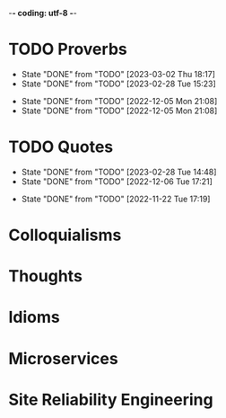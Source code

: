 -*- coding: utf-8 -*-
#+LANGUAGE: en
#+STARTUP: showall indent
#+PROPERTY: header-args :comments org

* TODO Proverbs
SCHEDULED: <2023-03-11 Sat ++3d/4d>
:PROPERTIES:
:LAST_REPEAT: [2023-03-02 Thu 18:17]
:END:
- State "DONE"       from "TODO"       [2023-03-02 Thu 18:17]
- State "DONE"       from "TODO"       [2023-02-28 Tue 15:23]
:LOGBOOK:
CLOCK: [2023-03-09 Thu 12:20]--[2023-03-09 Thu 12:38] =>  0:18
CLOCK: [2023-03-02 Thu 18:17]--[2023-03-02 Thu 18:23] =>  0:06
CLOCK: [2023-02-28 Tue 15:10]--[2023-02-28 Tue 15:23] =>  0:13
:END:

- State "DONE"       from "TODO"       [2022-12-05 Mon 21:08]
- State "DONE"       from "TODO"       [2022-12-05 Mon 21:08]
** COMMENT ==> => >>                                :drill:cat:kig:superior:
SCHEDULED: <2023-03-13 Mon>
   :PROPERTIES:
   :DRILL_CARD_TYPE: hide1cloze
   :ID:       83e1b769-4841-4b94-b49c-609f4ae57b9f
   :DRILL_LAST_INTERVAL: 3.86
   :DRILL_REPEATS_SINCE_FAIL: 2
   :DRILL_TOTAL_REPEATS: 8
   :DRILL_FAILURE_COUNT: 5
   :DRILL_AVERAGE_QUALITY: 2.25
   :DRILL_EASE: 2.08
   :DRILL_LAST_QUALITY: 3
   :DRILL_LAST_REVIEWED: [Y-03-09 Thu 12:%]
   :END:
[A cat may look] [at a king]

/An inferior isn't completely restricted in what they may do in the
presence of a superior./

** COMMENT ==> => >> :drill:
SCHEDULED: <2023-03-13 Mon>
   :PROPERTIES:
   :DRILL_CARD_TYPE: hide1cloze
   :ID:       7a2171b1-c1b1-4673-b3c3-e4126b4ea8b3
   :DRILL_LAST_INTERVAL: 3.86
   :DRILL_REPEATS_SINCE_FAIL: 2
   :DRILL_TOTAL_REPEATS: 9
   :DRILL_FAILURE_COUNT: 6
   :DRILL_AVERAGE_QUALITY: 2.222
   :DRILL_EASE: 2.08
   :DRILL_LAST_QUALITY: 3
   :DRILL_LAST_REVIEWED: [Y-03-09 Thu 12:%]
   :END:
[A drowning man] will [clutch at a straw]

/Try any route to get out of a desperate situation, no matter how
unlikely it is to succeed./
** COMMENT ==> => >> :drill:
SCHEDULED: <2023-03-13 Mon>
   :PROPERTIES:
   :DRILL_CARD_TYPE: hide1cloze
   :ID:       ca6d3cbb-1cb3-465d-9bd7-d76c5dd1529d
   :DRILL_LAST_INTERVAL: 3.725
   :DRILL_REPEATS_SINCE_FAIL: 2
   :DRILL_TOTAL_REPEATS: 6
   :DRILL_FAILURE_COUNT: 3
   :DRILL_AVERAGE_QUALITY: 2.5
   :DRILL_EASE: 2.22
   :DRILL_LAST_QUALITY: 3
   :DRILL_LAST_REVIEWED: [Y-03-09 Thu 12:%]
   :END:
[A bad penny] always [turns up]

/A disreputable or prodigal person will always return. More generally,
this proverb refers to the recurrence of any unwanted event/.
** COMMENT ==> => >>                               :drill:hanging:fruit:low:
SCHEDULED: <2023-03-17 Fri>
   :PROPERTIES:
   :DRILL_CARD_TYPE: hide1cloze
   :ID:       44525599-76e4-42fb-896c-198550028d4b
   :DRILL_LAST_INTERVAL: 7.979
   :DRILL_REPEATS_SINCE_FAIL: 3
   :DRILL_TOTAL_REPEATS: 5
   :DRILL_FAILURE_COUNT: 2
   :DRILL_AVERAGE_QUALITY: 2.4
   :DRILL_EASE: 2.08
   :DRILL_LAST_QUALITY: 3
   :DRILL_LAST_REVIEWED: [Y-03-09 Thu 12:%]
   :END:
[A bird in the hand] is worth two [in the bush]
** COMMENT ==> => >> :drill:
SCHEDULED: <2023-03-13 Mon>
   :PROPERTIES:
   :DRILL_CARD_TYPE: hide1cloze
   :ID:       35884c38-3359-4339-b9c3-2bea889be0ac
   :DRILL_LAST_INTERVAL: 3.86
   :DRILL_REPEATS_SINCE_FAIL: 2
   :DRILL_TOTAL_REPEATS: 10
   :DRILL_FAILURE_COUNT: 7
   :DRILL_AVERAGE_QUALITY: 2.1
   :DRILL_EASE: 2.08
   :DRILL_LAST_QUALITY: 3
   :DRILL_LAST_REVIEWED: [Y-03-09 Thu 12:%]
   :END:
[A chain is only] as strong as [its weakest link]

/The 'weakest link' referred to is figurative and usually applies to a
person or technical feature rather than the link of an actual chain./
** COMMENT ==> => >> :drill:
SCHEDULED: <2023-03-13 Mon>
   :PROPERTIES:
   :DRILL_CARD_TYPE: hide1cloze
   :ID:       1158eb04-2f6a-4504-a24d-77ff228ce189
   :DRILL_LAST_INTERVAL: 3.725
   :DRILL_REPEATS_SINCE_FAIL: 2
   :DRILL_TOTAL_REPEATS: 4
   :DRILL_FAILURE_COUNT: 2
   :DRILL_AVERAGE_QUALITY: 2.25
   :DRILL_EASE: 2.22
   :DRILL_LAST_QUALITY: 3
   :DRILL_LAST_REVIEWED: [Y-03-09 Thu 12:%]
   :END:
[A change] is as good as [a rest]

/a proverb that expresses the notion that a change from one's regular
occupation is as restorative as a holiday/
** COMMENT ==> => >> :drill:
SCHEDULED: <2023-03-13 Mon>
   :PROPERTIES:
   :DRILL_CARD_TYPE: hide1cloze
   :ID:       74122f7b-880e-482e-8cb4-6dbb353abf13
   :DRILL_LAST_INTERVAL: 3.725
   :DRILL_REPEATS_SINCE_FAIL: 2
   :DRILL_TOTAL_REPEATS: 4
   :DRILL_FAILURE_COUNT: 2
   :DRILL_AVERAGE_QUALITY: 2.25
   :DRILL_EASE: 2.22
   :DRILL_LAST_QUALITY: 3
   :DRILL_LAST_REVIEWED: [Y-03-09 Thu 12:%]
   :END:
[A fish] always rots [from the head] down
** COMMENT ==> => >> :drill:
SCHEDULED: <2023-03-13 Mon>
   :PROPERTIES:
   :DRILL_CARD_TYPE: hide1cloze
   :ID:       627cf03b-bdcb-4099-90d2-865508a1c981
   :DRILL_LAST_INTERVAL: 3.725
   :DRILL_REPEATS_SINCE_FAIL: 2
   :DRILL_TOTAL_REPEATS: 4
   :DRILL_FAILURE_COUNT: 2
   :DRILL_AVERAGE_QUALITY: 2.5
   :DRILL_EASE: 2.22
   :DRILL_LAST_QUALITY: 3
   :DRILL_LAST_REVIEWED: [Y-03-09 Thu 12:%]
   :END:
[A fool] and his [money] are [soon parted]

** COMMENT ==> => >> :drill:
SCHEDULED: <2023-03-19 Sun>
   :PROPERTIES:
   :DRILL_CARD_TYPE: hide1cloze
   :ID:       bb375db0-79a5-4141-a1c3-226b3a86a596
   :DRILL_LAST_INTERVAL: 10.0
   :DRILL_REPEATS_SINCE_FAIL: 3
   :DRILL_TOTAL_REPEATS: 2
   :DRILL_FAILURE_COUNT: 0
   :DRILL_AVERAGE_QUALITY: 4.0
   :DRILL_EASE: 2.5
   :DRILL_LAST_QUALITY: 4
   :DRILL_LAST_REVIEWED: [Y-03-09 Thu 12:%]
   :END:
[A friend] in need is [a friend indeed]

** COMMENT ==> => >> :drill:
SCHEDULED: <2023-03-18 Sat>
   :PROPERTIES:
   :DRILL_CARD_TYPE: hide1cloze
   :ID:       6fccab1c-2862-45d7-a65e-1c79e1e563e9
   :DRILL_LAST_INTERVAL: 9.3103
   :DRILL_REPEATS_SINCE_FAIL: 3
   :DRILL_TOTAL_REPEATS: 3
   :DRILL_FAILURE_COUNT: 1
   :DRILL_AVERAGE_QUALITY: 3.0
   :DRILL_EASE: 2.36
   :DRILL_LAST_QUALITY: 4
   :DRILL_LAST_REVIEWED: [Y-03-09 Thu 12:%]
   :END:
[A barking] dog [never bites]

** COMMENT ==> => >> :drill:
SCHEDULED: <2023-03-18 Sat>
   :PROPERTIES:
   :DRILL_CARD_TYPE: hide1cloze
   :ID:       fdad4f1e-7e66-4ff8-9ff3-d108d858394c
   :DRILL_LAST_INTERVAL: 9.3103
   :DRILL_REPEATS_SINCE_FAIL: 3
   :DRILL_TOTAL_REPEATS: 3
   :DRILL_FAILURE_COUNT: 1
   :DRILL_AVERAGE_QUALITY: 3.0
   :DRILL_EASE: 2.36
   :DRILL_LAST_QUALITY: 4
   :DRILL_LAST_REVIEWED: [Y-03-09 Thu 12:%]
   :END:
[A barking] dog never [bites]

** COMMENT ==> => >> :drill:
SCHEDULED: <2023-03-13 Mon>
   :PROPERTIES:
   :DRILL_CARD_TYPE: hide1cloze
   :ID:       1b71b2a5-8ed8-449b-8810-7491bf69988c
   :DRILL_LAST_INTERVAL: 3.725
   :DRILL_REPEATS_SINCE_FAIL: 2
   :DRILL_TOTAL_REPEATS: 5
   :DRILL_FAILURE_COUNT: 3
   :DRILL_AVERAGE_QUALITY: 2.4
   :DRILL_EASE: 2.22
   :DRILL_LAST_QUALITY: 3
   :DRILL_LAST_REVIEWED: [Y-03-09 Thu 12:%]
   :END:
[A golden] key opens [any door]

/is the opinion that sufficient money, or the promise of it, will
allow the possessor of it to do anything they wish./

** COMMENT ==> => >> :drill:
SCHEDULED: <2023-03-13 Mon>
   :PROPERTIES:
   :DRILL_CARD_TYPE: hide1cloze
   :ID:       03bb07ca-0d14-462f-8beb-8efc6931cc27
   :DRILL_LAST_INTERVAL: 3.725
   :DRILL_REPEATS_SINCE_FAIL: 2
   :DRILL_TOTAL_REPEATS: 5
   :DRILL_FAILURE_COUNT: 3
   :DRILL_AVERAGE_QUALITY: 2.2
   :DRILL_EASE: 2.22
   :DRILL_LAST_QUALITY: 3
   :DRILL_LAST_REVIEWED: [Y-03-09 Thu 12:%]
   :END:
[A good beginning] makes a good [ending]

** COMMENT ==> => >> :drill:
SCHEDULED: <2023-03-13 Mon>
   :PROPERTIES:
   :DRILL_CARD_TYPE: hide1cloze
   :ID:       b0aab2d0-5dd7-4538-adf2-cd8c949ad430
   :DRILL_LAST_INTERVAL: 3.725
   :DRILL_REPEATS_SINCE_FAIL: 2
   :DRILL_TOTAL_REPEATS: 4
   :DRILL_FAILURE_COUNT: 2
   :DRILL_AVERAGE_QUALITY: 2.25
   :DRILL_EASE: 2.22
   :DRILL_LAST_QUALITY: 3
   :DRILL_LAST_REVIEWED: [Y-03-09 Thu 12:%]
   :END:
[A house] is not [a home]

/This proverb draws the distinction between a bricks and mortar house/
/and a caring domestic dwelling with memories and a feeling of
belonging./

** COMMENT ==> => >> :drill:
SCHEDULED: <2023-03-13 Mon>
   :PROPERTIES:
   :DRILL_CARD_TYPE: hide1cloze
   :ID:       4b43b742-15e4-4adc-9c9f-20bf528fa0f0
   :DRILL_LAST_INTERVAL: 3.725
   :DRILL_REPEATS_SINCE_FAIL: 2
   :DRILL_TOTAL_REPEATS: 5
   :DRILL_FAILURE_COUNT: 3
   :DRILL_AVERAGE_QUALITY: 2.4
   :DRILL_EASE: 2.22
   :DRILL_LAST_QUALITY: 3
   :DRILL_LAST_REVIEWED: [Y-03-09 Thu 12:%]
   :END:
[A journey] of a thousand miles [begins with a single step]

** COMMENT ==> => >> :drill:
SCHEDULED: <2023-03-13 Mon>
   :PROPERTIES:
   :DRILL_CARD_TYPE: hide1cloze
   :ID:       fe948b44-5809-4335-9232-86c757d01d9e
   :DRILL_LAST_INTERVAL: 3.86
   :DRILL_REPEATS_SINCE_FAIL: 2
   :DRILL_TOTAL_REPEATS: 4
   :DRILL_FAILURE_COUNT: 2
   :DRILL_AVERAGE_QUALITY: 2.75
   :DRILL_EASE: 2.36
   :DRILL_LAST_QUALITY: 4
   :DRILL_LAST_REVIEWED: [Y-03-09 Thu 12:%]
   :END:
[A leopard cannot] change its [spots]

/Saying expresses the notion that things cannot change their innate/
/nature. It is normally used to suggest that people who have done bad
things will always be bad people./

** COMMENT ==> => >> :drill:
SCHEDULED: <2023-03-13 Mon>
   :PROPERTIES:
   :DRILL_CARD_TYPE: hide1cloze
   :ID:       7e55efa6-157e-4d2b-bcaa-3ab4d35144f4
   :DRILL_LAST_INTERVAL: 3.86
   :DRILL_REPEATS_SINCE_FAIL: 2
   :DRILL_TOTAL_REPEATS: 4
   :DRILL_FAILURE_COUNT: 2
   :DRILL_AVERAGE_QUALITY: 2.5
   :DRILL_EASE: 2.36
   :DRILL_LAST_QUALITY: 3
   :DRILL_LAST_REVIEWED: [Y-03-09 Thu 12:%]
   :END:
[A little knowledge] is a [dangerous] thing

/expresses the idea that a small amount of knowledge can mislead/
/people into thinking that they are more expert than they really are,
which can lead to mistakes being made./

** COMMENT ==> => >> :drill:
SCHEDULED: <2023-03-13 Mon>
   :PROPERTIES:
   :DRILL_CARD_TYPE: hide1cloze
   :ID:       f1f8885f-52ca-4113-b438-38bcc605179d
   :DRILL_LAST_INTERVAL: 3.725
   :DRILL_REPEATS_SINCE_FAIL: 2
   :DRILL_TOTAL_REPEATS: 4
   :DRILL_FAILURE_COUNT: 2
   :DRILL_AVERAGE_QUALITY: 2.5
   :DRILL_EASE: 2.22
   :DRILL_LAST_QUALITY: 3
   :DRILL_LAST_REVIEWED: [Y-03-09 Thu 12:%]
   :END:
[A man is known] by his [friends]

** COMMENT ==> => >> :drill:
SCHEDULED: <2023-03-18 Sat>
   :PROPERTIES:
   :DRILL_CARD_TYPE: hide1cloze
   :ID:       0c938a80-afc7-43a8-acdd-5feaeb57859b
   :DRILL_LAST_INTERVAL: 9.3103
   :DRILL_REPEATS_SINCE_FAIL: 3
   :DRILL_TOTAL_REPEATS: 3
   :DRILL_FAILURE_COUNT: 1
   :DRILL_AVERAGE_QUALITY: 2.667
   :DRILL_EASE: 2.36
   :DRILL_LAST_QUALITY: 4
   :DRILL_LAST_REVIEWED: [Y-03-09 Thu 12:%]
   :END:
A new [broom] [sweeps clean]

** COMMENT ==> => >> :drill:
SCHEDULED: <2023-03-18 Sat>
   :PROPERTIES:
   :DRILL_CARD_TYPE: hide1cloze
   :ID:       d79237d6-7fc7-4d9a-9f02-eccb54766bc5
   :DRILL_LAST_INTERVAL: 8.9861
   :DRILL_REPEATS_SINCE_FAIL: 3
   :DRILL_TOTAL_REPEATS: 3
   :DRILL_FAILURE_COUNT: 1
   :DRILL_AVERAGE_QUALITY: 2.333
   :DRILL_EASE: 2.22
   :DRILL_LAST_QUALITY: 3
   :DRILL_LAST_REVIEWED: [Y-03-09 Thu 12:%]
   :END:
[A penny saved] is [a penny earned]

** COMMENT ==> => >> :drill:
SCHEDULED: <2023-03-13 Mon>
   :PROPERTIES:
   :DRILL_CARD_TYPE: hide1cloze
   :ID:       2fc0e918-f536-47ac-877c-f823c396560f
   :DRILL_LAST_INTERVAL: 3.725
   :DRILL_REPEATS_SINCE_FAIL: 2
   :DRILL_TOTAL_REPEATS: 5
   :DRILL_FAILURE_COUNT: 3
   :DRILL_AVERAGE_QUALITY: 2.2
   :DRILL_EASE: 2.22
   :DRILL_LAST_QUALITY: 3
   :DRILL_LAST_REVIEWED: [Y-03-09 Thu 12:%]
   :END:
[A person is known] by the [company he keeps]

** COMMENT ==> => >> :drill:
SCHEDULED: <2023-03-13 Mon>
   :PROPERTIES:
   :DRILL_CARD_TYPE: hide1cloze
   :ID:       96d234e9-cb25-490f-ad4d-45ad2d6e9c19
   :DRILL_LAST_INTERVAL: 3.725
   :DRILL_REPEATS_SINCE_FAIL: 2
   :DRILL_TOTAL_REPEATS: 5
   :DRILL_FAILURE_COUNT: 3
   :DRILL_AVERAGE_QUALITY: 2.2
   :DRILL_EASE: 2.22
   :DRILL_LAST_QUALITY: 3
   :DRILL_LAST_REVIEWED: [Y-03-09 Thu 12:%]
   :END:
[A picture paints] a thousand [words]

** COMMENT ==> => >> :drill:
SCHEDULED: <2023-03-13 Mon>
   :PROPERTIES:
   :DRILL_CARD_TYPE: hide1cloze
   :ID:       8dc42842-c459-467b-8445-5309692f353d
   :DRILL_LAST_INTERVAL: 3.725
   :DRILL_REPEATS_SINCE_FAIL: 2
   :DRILL_TOTAL_REPEATS: 4
   :DRILL_FAILURE_COUNT: 2
   :DRILL_AVERAGE_QUALITY: 2.5
   :DRILL_EASE: 2.22
   :DRILL_LAST_QUALITY: 3
   :DRILL_LAST_REVIEWED: [Y-03-09 Thu 12:%]
   :END:
[A place for everything] and everything [in its place]

/The idea that everything should have somewhere to be stored and that
it should be tidily returned there when not in use./

** COMMENT ==> => >> :drill:
SCHEDULED: <2023-03-13 Mon>
   :PROPERTIES:
   :DRILL_CARD_TYPE: hide1cloze
   :ID:       4263201a-4bb1-41d8-8226-48f71b671854
   :DRILL_LAST_INTERVAL: 3.725
   :DRILL_REPEATS_SINCE_FAIL: 2
   :DRILL_TOTAL_REPEATS: 5
   :DRILL_FAILURE_COUNT: 3
   :DRILL_AVERAGE_QUALITY: 2.4
   :DRILL_EASE: 2.22
   :DRILL_LAST_QUALITY: 3
   :DRILL_LAST_REVIEWED: [Y-03-09 Thu 12:%]
   :END:
[A poor workman] always [blames his tools]

** COMMENT ==> => >> :drill:
SCHEDULED: <2023-03-18 Sat>
   :PROPERTIES:
   :DRILL_CARD_TYPE: hide1cloze
   :ID:       081c619f-cfc6-4e32-b4cd-2b62f326a4c3
   :DRILL_LAST_INTERVAL: 8.9861
   :DRILL_REPEATS_SINCE_FAIL: 3
   :DRILL_TOTAL_REPEATS: 3
   :DRILL_FAILURE_COUNT: 1
   :DRILL_AVERAGE_QUALITY: 2.333
   :DRILL_EASE: 2.22
   :DRILL_LAST_QUALITY: 3
   :DRILL_LAST_REVIEWED: [Y-03-09 Thu 12:%]
   :END:
[A problem shared] is [a problem halved]

** COMMENT ==> => >> :drill:
SCHEDULED: <2023-03-13 Mon>
   :PROPERTIES:
   :DRILL_CARD_TYPE: hide1cloze
   :ID:       ea5afa67-f599-44d4-b026-ed1116ed6519
   :DRILL_LAST_INTERVAL: 3.725
   :DRILL_REPEATS_SINCE_FAIL: 2
   :DRILL_TOTAL_REPEATS: 4
   :DRILL_FAILURE_COUNT: 2
   :DRILL_AVERAGE_QUALITY: 2.5
   :DRILL_EASE: 2.22
   :DRILL_LAST_QUALITY: 3
   :DRILL_LAST_REVIEWED: [Y-03-09 Thu 12:%]
   :END:
[A prophet] is not [recognized] in [his own land]

** COMMENT ==> => >> :drill:
SCHEDULED: <2023-03-13 Mon>
   :PROPERTIES:
   :DRILL_CARD_TYPE: hide1cloze
   :ID:       18dafb36-1035-4231-b4ca-850fce893bbf
   :DRILL_LAST_INTERVAL: 3.725
   :DRILL_REPEATS_SINCE_FAIL: 2
   :DRILL_TOTAL_REPEATS: 5
   :DRILL_FAILURE_COUNT: 3
   :DRILL_AVERAGE_QUALITY: 2.2
   :DRILL_EASE: 2.22
   :DRILL_LAST_QUALITY: 3
   :DRILL_LAST_REVIEWED: [Y-03-09 Thu 12:%]
   :END:
A [rising] tide [lifts all boats]

/It is most often used today to refer to the movements of prices on
the stock market or the economy generally./

** COMMENT ==> => >> :drill:
SCHEDULED: <2023-03-13 Mon>
   :PROPERTIES:
   :DRILL_CARD_TYPE: hide1cloze
   :ID:       3461c9f6-d1a2-4bcc-bd55-8030ee2cc7f0
   :DRILL_LAST_INTERVAL: 3.725
   :DRILL_REPEATS_SINCE_FAIL: 2
   :DRILL_TOTAL_REPEATS: 4
   :DRILL_FAILURE_COUNT: 2
   :DRILL_AVERAGE_QUALITY: 2.25
   :DRILL_EASE: 2.22
   :DRILL_LAST_QUALITY: 3
   :DRILL_LAST_REVIEWED: [Y-03-09 Thu 12:%]
   :END:
A [rolling] stone [gathers no moss]

/This proverb refers to what is well known about mosses and lichens -
that they are slow-growing organisms that don't thrive on disturbance.
A sure way to prevent a colony of moss from growing on a stone is to
move it about./

** COMMENT ==> => >> :drill:
SCHEDULED: <2023-03-13 Mon>
   :PROPERTIES:
   :DRILL_CARD_TYPE: hide1cloze
   :ID:       7f31ffb1-2084-4c35-94a4-24ddf187a69f
   :DRILL_LAST_INTERVAL: 3.725
   :DRILL_REPEATS_SINCE_FAIL: 2
   :DRILL_TOTAL_REPEATS: 12
   :DRILL_FAILURE_COUNT: 10
   :DRILL_AVERAGE_QUALITY: 2.083
   :DRILL_EASE: 2.22
   :DRILL_LAST_QUALITY: 3
   :DRILL_LAST_REVIEWED: [Y-03-09 Thu 12:%]
   :END:
A [soft answer] [turneth away] wrath

** COMMENT ==> => >> :drill:
SCHEDULED: <2023-03-13 Mon>
   :PROPERTIES:
   :DRILL_CARD_TYPE: hide1cloze
   :ID:       08941424-db36-4b5b-a273-cd762de5cebe
   :DRILL_LAST_INTERVAL: 3.86
   :DRILL_REPEATS_SINCE_FAIL: 2
   :DRILL_TOTAL_REPEATS: 4
   :DRILL_FAILURE_COUNT: 2
   :DRILL_AVERAGE_QUALITY: 2.5
   :DRILL_EASE: 2.36
   :DRILL_LAST_QUALITY: 4
   :DRILL_LAST_REVIEWED: [Y-03-09 Thu 12:%]
   :END:
A [stitch] in [time] saves nine

/The 'stitch in time' is simply the prompt sewing up of a small hole
or tear in a piece of material, so saving the need for more stitching
at a later date when the hole has become larger./

** COMMENT ==> => >> :drill:
SCHEDULED: <2023-03-18 Sat>
   :PROPERTIES:
   :DRILL_CARD_TYPE: hide1cloze
   :ID:       246738f2-c198-4ece-9949-82b4b992d6f0
   :DRILL_LAST_INTERVAL: 8.9861
   :DRILL_REPEATS_SINCE_FAIL: 3
   :DRILL_TOTAL_REPEATS: 2
   :DRILL_FAILURE_COUNT: 0
   :DRILL_AVERAGE_QUALITY: 3.0
   :DRILL_EASE: 2.22
   :DRILL_LAST_QUALITY: 3
   :DRILL_LAST_REVIEWED: [Y-03-09 Thu 12:%]
   :END:
A place for [everything] and everything in [its place]

/The idea that everything should have somewhere to be stored and that
it should be tidily returned there when not in use./

** COMMENT ==> => >> :drill:
SCHEDULED: <2023-03-13 Mon>
   :PROPERTIES:
   :DRILL_CARD_TYPE: hide1cloze
   :ID:       893db805-24f8-423f-a647-3c7989e6ae4e
   :DRILL_LAST_INTERVAL: 3.725
   :DRILL_REPEATS_SINCE_FAIL: 2
   :DRILL_TOTAL_REPEATS: 4
   :DRILL_FAILURE_COUNT: 2
   :DRILL_AVERAGE_QUALITY: 2.25
   :DRILL_EASE: 2.22
   :DRILL_LAST_QUALITY: 3
   :DRILL_LAST_REVIEWED: [Y-03-09 Thu 12:%]
   :END:
A [volunteer] is worth twenty [pressed men]

** COMMENT ==> => >> :drill:
SCHEDULED: <2023-03-13 Mon>
   :PROPERTIES:
   :DRILL_CARD_TYPE: hide1cloze
   :ID:       04db6acc-fe7d-4902-ba07-07484ebdd311
   :DRILL_LAST_INTERVAL: 3.725
   :DRILL_REPEATS_SINCE_FAIL: 2
   :DRILL_TOTAL_REPEATS: 7
   :DRILL_FAILURE_COUNT: 5
   :DRILL_AVERAGE_QUALITY: 2.143
   :DRILL_EASE: 2.22
   :DRILL_LAST_QUALITY: 3
   :DRILL_LAST_REVIEWED: [Y-03-09 Thu 12:%]
   :END:
[Plough] deep while [sluggards sleep] and you shall have [corn to sell
and to keep].

** COMMENT ==> => >> :drill:
SCHEDULED: <2023-03-20 Mon>
   :PROPERTIES:
   :DRILL_CARD_TYPE: hide1cloze
   :ID:       9e11210e-2b54-467a-9430-9ca4af75a7cc
   :DRILL_LAST_INTERVAL: 10.764
   :DRILL_REPEATS_SINCE_FAIL: 3
   :DRILL_TOTAL_REPEATS: 2
   :DRILL_FAILURE_COUNT: 0
   :DRILL_AVERAGE_QUALITY: 4.5
   :DRILL_EASE: 2.6
   :DRILL_LAST_QUALITY: 4
   :DRILL_LAST_REVIEWED: [Y-03-09 Thu 12:%]
   :END:
[Actions] speak [louder] than words

** COMMENT ==> => >> :drill:
SCHEDULED: <2023-03-13 Mon>
   :PROPERTIES:
   :DRILL_CARD_TYPE: hide1cloze
   :ID:       e1b4bfa0-012c-4238-b31e-18baf8509d68
   :DRILL_LAST_INTERVAL: 3.86
   :DRILL_REPEATS_SINCE_FAIL: 2
   :DRILL_TOTAL_REPEATS: 4
   :DRILL_FAILURE_COUNT: 2
   :DRILL_AVERAGE_QUALITY: 2.5
   :DRILL_EASE: 2.36
   :DRILL_LAST_QUALITY: 4
   :DRILL_LAST_REVIEWED: [Y-03-09 Thu 12:%]
   :END:
[After a storm] comes a [calm]

** COMMENT ==> => >> :drill:
SCHEDULED: <2023-03-13 Mon>
   :PROPERTIES:
   :DRILL_CARD_TYPE: hide1cloze
   :ID:       4d630c5c-52f8-4e1b-ae3c-901f3e2a29af
   :DRILL_LAST_INTERVAL: 3.725
   :DRILL_REPEATS_SINCE_FAIL: 2
   :DRILL_TOTAL_REPEATS: 7
   :DRILL_FAILURE_COUNT: 5
   :DRILL_AVERAGE_QUALITY: 2.143
   :DRILL_EASE: 2.22
   :DRILL_LAST_QUALITY: 3
   :DRILL_LAST_REVIEWED: [Y-03-09 Thu 12:%]
   :END:
All [things come] to [those who wait]

** COMMENT ==> => >> :drill:
SCHEDULED: <2023-03-18 Sat>
   :PROPERTIES:
   :DRILL_CARD_TYPE: hide1cloze
   :ID:       f1e0d4c8-afe7-4f0d-8ba1-55c0e08b469e
   :DRILL_LAST_INTERVAL: 8.9861
   :DRILL_REPEATS_SINCE_FAIL: 3
   :DRILL_TOTAL_REPEATS: 3
   :DRILL_FAILURE_COUNT: 1
   :DRILL_AVERAGE_QUALITY: 2.333
   :DRILL_EASE: 2.22
   :DRILL_LAST_QUALITY: 3
   :DRILL_LAST_REVIEWED: [Y-03-09 Thu 12:%]
   :END:
All's [well] that [ends well]

** COMMENT ==> => >> :drill:
SCHEDULED: <2023-03-18 Sat>
   :PROPERTIES:
   :DRILL_CARD_TYPE: hide1cloze
   :ID:       920d3265-2fa7-4fbe-a067-5037484f57c6
   :DRILL_LAST_INTERVAL: 8.9861
   :DRILL_REPEATS_SINCE_FAIL: 3
   :DRILL_TOTAL_REPEATS: 4
   :DRILL_FAILURE_COUNT: 2
   :DRILL_AVERAGE_QUALITY: 2.25
   :DRILL_EASE: 2.22
   :DRILL_LAST_QUALITY: 3
   :DRILL_LAST_REVIEWED: [Y-03-09 Thu 12:%]
   :END:
An ounce of [prevention] is worth a [pound of cure]

** COMMENT ==> => >> :drill:
SCHEDULED: <2023-03-13 Mon>
   :PROPERTIES:
   :DRILL_CARD_TYPE: hide1cloze
   :ID:       f34daa46-ba0c-47b1-b6b0-432e43036f7a
   :DRILL_LAST_INTERVAL: 3.725
   :DRILL_REPEATS_SINCE_FAIL: 2
   :DRILL_TOTAL_REPEATS: 5
   :DRILL_FAILURE_COUNT: 3
   :DRILL_AVERAGE_QUALITY: 2.2
   :DRILL_EASE: 2.22
   :DRILL_LAST_QUALITY: 3
   :DRILL_LAST_REVIEWED: [Y-03-09 Thu 12:%]
   :END:
As you [sow] so shall you [reap]

** COMMENT ==> => >> :drill:
SCHEDULED: <2023-03-13 Mon>
   :PROPERTIES:
   :DRILL_CARD_TYPE: hide1cloze
   :ID:       d234fa8f-c018-4362-a5c2-462810ebf690
   :DRILL_LAST_INTERVAL: 3.725
   :DRILL_REPEATS_SINCE_FAIL: 2
   :DRILL_TOTAL_REPEATS: 4
   :DRILL_FAILURE_COUNT: 2
   :DRILL_AVERAGE_QUALITY: 2.5
   :DRILL_EASE: 2.22
   :DRILL_LAST_QUALITY: 3
   :DRILL_LAST_REVIEWED: [Y-03-09 Thu 12:%]
   :END:
Be [careful] what you [wish for]

** COMMENT ==> => >> :drill:
SCHEDULED: <2023-03-13 Mon>
   :PROPERTIES:
   :DRILL_CARD_TYPE: hide1cloze
   :ID:       d552f934-370f-441f-9fdb-6fa55e8b1fe5
   :DRILL_LAST_INTERVAL: 3.725
   :DRILL_REPEATS_SINCE_FAIL: 2
   :DRILL_TOTAL_REPEATS: 5
   :DRILL_FAILURE_COUNT: 3
   :DRILL_AVERAGE_QUALITY: 2.4
   :DRILL_EASE: 2.22
   :DRILL_LAST_QUALITY: 3
   :DRILL_LAST_REVIEWED: [Y-03-09 Thu 12:%]
   :END:
[Best] is the enemy of [the good]

** COMMENT ==> => >> :drill:
SCHEDULED: <2023-03-13 Mon>
   :PROPERTIES:
   :DRILL_CARD_TYPE: hide1cloze
   :ID:       3a514bc6-1f2f-469a-926a-d1a0ba42a186
   :DRILL_LAST_INTERVAL: 3.725
   :DRILL_REPEATS_SINCE_FAIL: 2
   :DRILL_TOTAL_REPEATS: 3
   :DRILL_FAILURE_COUNT: 1
   :DRILL_AVERAGE_QUALITY: 2.667
   :DRILL_EASE: 2.22
   :DRILL_LAST_QUALITY: 3
   :DRILL_LAST_REVIEWED: [Y-03-09 Thu 12:%]
   :END:
Best [things] in life [are free]

** COMMENT ==> => >> :drill:
SCHEDULED: <2023-03-13 Mon>
   :PROPERTIES:
   :DRILL_CARD_TYPE: hide1cloze
   :ID:       04959c07-5e92-47a1-a4ec-778ad78572b5
   :DRILL_LAST_INTERVAL: 3.725
   :DRILL_REPEATS_SINCE_FAIL: 2
   :DRILL_TOTAL_REPEATS: 6
   :DRILL_FAILURE_COUNT: 4
   :DRILL_AVERAGE_QUALITY: 2.167
   :DRILL_EASE: 2.22
   :DRILL_LAST_QUALITY: 3
   :DRILL_LAST_REVIEWED: [Y-03-09 Thu 12:%]
   :END:
Better [to light a candle] than [to curse] the darkness

** COMMENT ==> => >> :drill:
SCHEDULED: <2023-03-13 Mon>
   :PROPERTIES:
   :DRILL_CARD_TYPE: hide1cloze
   :ID:       18b47a59-f175-4268-b6bf-0f85c9a989d6
   :DRILL_LAST_INTERVAL: 3.725
   :DRILL_REPEATS_SINCE_FAIL: 2
   :DRILL_TOTAL_REPEATS: 4
   :DRILL_FAILURE_COUNT: 2
   :DRILL_AVERAGE_QUALITY: 2.25
   :DRILL_EASE: 2.22
   :DRILL_LAST_QUALITY: 3
   :DRILL_LAST_REVIEWED: [Y-03-09 Thu 12:%]
   :END:
Better [to travel] hopefully than [to arrive]

** COMMENT ==> => >> :drill:
SCHEDULED: <2023-03-13 Mon>
   :PROPERTIES:
   :DRILL_CARD_TYPE: hide1cloze
   :ID:       9b8ccf91-fc7f-45b5-abfb-01dda385b828
   :DRILL_LAST_INTERVAL: 3.725
   :DRILL_REPEATS_SINCE_FAIL: 2
   :DRILL_TOTAL_REPEATS: 5
   :DRILL_FAILURE_COUNT: 3
   :DRILL_AVERAGE_QUALITY: 2.2
   :DRILL_EASE: 2.22
   :DRILL_LAST_QUALITY: 3
   :DRILL_LAST_REVIEWED: [Y-03-09 Thu 12:%]
   :END:
Blue [are the hills] that [are far away]

** COMMENT ==> => >> :drill:
SCHEDULED: <2023-03-13 Mon>
   :PROPERTIES:
   :DRILL_CARD_TYPE: hide1cloze
   :ID:       4aec2b8e-2c62-46c2-86a0-ff716b017aef
   :DRILL_LAST_INTERVAL: 3.725
   :DRILL_REPEATS_SINCE_FAIL: 2
   :DRILL_TOTAL_REPEATS: 3
   :DRILL_FAILURE_COUNT: 1
   :DRILL_AVERAGE_QUALITY: 2.667
   :DRILL_EASE: 2.22
   :DRILL_LAST_QUALITY: 3
   :DRILL_LAST_REVIEWED: [Y-03-09 Thu 12:%]
   :END:
Bread [always falls] buttered [side down]

** COMMENT ==> => >> :drill:
SCHEDULED: <2023-03-13 Mon>
   :PROPERTIES:
   :DRILL_CARD_TYPE: hide1cloze
   :ID:       808df3e3-2d75-4b7f-8144-e774366bff39
   :DRILL_LAST_INTERVAL: 4.0
   :DRILL_REPEATS_SINCE_FAIL: 2
   :DRILL_TOTAL_REPEATS: 3
   :DRILL_FAILURE_COUNT: 1
   :DRILL_AVERAGE_QUALITY: 3.333
   :DRILL_EASE: 2.5
   :DRILL_LAST_QUALITY: 4
   :DRILL_LAST_REVIEWED: [Y-03-09 Thu 12:%]
   :END:
Cheaters [never win] and winners [never cheat]

** COMMENT ==> => >> :drill:
SCHEDULED: <2023-03-13 Mon>
   :PROPERTIES:
   :DRILL_CARD_TYPE: hide1cloze
   :ID:       ec3221fd-884a-4519-92dd-ebc4219f25d8
   :DRILL_LAST_INTERVAL: 3.86
   :DRILL_REPEATS_SINCE_FAIL: 2
   :DRILL_TOTAL_REPEATS: 3
   :DRILL_FAILURE_COUNT: 1
   :DRILL_AVERAGE_QUALITY: 3.0
   :DRILL_EASE: 2.36
   :DRILL_LAST_QUALITY: 3
   :DRILL_LAST_REVIEWED: [Y-03-09 Thu 12:%]
   :END:
[Children] and [fools] tell the truth

** COMMENT ==> => >> :drill:
SCHEDULED: <2023-03-13 Mon>
   :PROPERTIES:
   :DRILL_CARD_TYPE: hide1cloze
   :ID:       05cec862-d7ff-4474-b07c-d890fbbe1e00
   :DRILL_LAST_INTERVAL: 3.725
   :DRILL_REPEATS_SINCE_FAIL: 2
   :DRILL_TOTAL_REPEATS: 5
   :DRILL_FAILURE_COUNT: 3
   :DRILL_AVERAGE_QUALITY: 2.4
   :DRILL_EASE: 2.22
   :DRILL_LAST_QUALITY: 3
   :DRILL_LAST_REVIEWED: [Y-03-09 Thu 12:%]
   :END:
Children [should be seen] and [not heard]

** COMMENT ==> => >> :drill:
SCHEDULED: <2023-03-13 Mon>
   :PROPERTIES:
   :DRILL_CARD_TYPE: hide1cloze
   :ID:       ba6aee79-68e6-44ae-a44d-26e78e1e1223
   :DRILL_LAST_INTERVAL: 3.725
   :DRILL_REPEATS_SINCE_FAIL: 2
   :DRILL_TOTAL_REPEATS: 3
   :DRILL_FAILURE_COUNT: 1
   :DRILL_AVERAGE_QUALITY: 2.667
   :DRILL_EASE: 2.22
   :DRILL_LAST_QUALITY: 3
   :DRILL_LAST_REVIEWED: [Y-03-09 Thu 12:%]
   :END:
Cold [hands], warm [heart]

** COMMENT ==> => >> :drill:
SCHEDULED: <2023-03-13 Mon>
   :PROPERTIES:
   :DRILL_CARD_TYPE: hide1cloze
   :ID:       76dbe631-3a95-4f58-80c8-92a6f1a5074e
   :DRILL_LAST_INTERVAL: 3.725
   :DRILL_REPEATS_SINCE_FAIL: 2
   :DRILL_TOTAL_REPEATS: 4
   :DRILL_FAILURE_COUNT: 2
   :DRILL_AVERAGE_QUALITY: 2.5
   :DRILL_EASE: 2.22
   :DRILL_LAST_QUALITY: 3
   :DRILL_LAST_REVIEWED: [Y-03-09 Thu 12:%]
   :END:
[Comparisons] are [odious]

** COMMENT ==> => >> :drill:
SCHEDULED: <2023-03-18 Sat>
   :PROPERTIES:
   :DRILL_CARD_TYPE: hide1cloze
   :ID:       4f8f6f48-db37-4541-9141-f1ac67396c5e
   :DRILL_LAST_INTERVAL: 8.9861
   :DRILL_REPEATS_SINCE_FAIL: 3
   :DRILL_TOTAL_REPEATS: 2
   :DRILL_FAILURE_COUNT: 0
   :DRILL_AVERAGE_QUALITY: 3.0
   :DRILL_EASE: 2.22
   :DRILL_LAST_QUALITY: 3
   :DRILL_LAST_REVIEWED: [Y-03-09 Thu 12:%]
   :END:
[Curiosity] killed [the cat]

** COMMENT ==> => >> :drill:
SCHEDULED: <2023-03-13 Mon>
   :PROPERTIES:
   :DRILL_CARD_TYPE: hide1cloze
   :ID:       bd1cf845-0ddf-4445-9f32-653df11e4bd1
   :DRILL_LAST_INTERVAL: 3.725
   :DRILL_REPEATS_SINCE_FAIL: 2
   :DRILL_TOTAL_REPEATS: 5
   :DRILL_FAILURE_COUNT: 3
   :DRILL_AVERAGE_QUALITY: 2.4
   :DRILL_EASE: 2.22
   :DRILL_LAST_QUALITY: 3
   :DRILL_LAST_REVIEWED: [Y-03-09 Thu 12:%]
   :END:
Cut [your coat] to suit [your cloth]

** COMMENT ==> => >> :drill:
SCHEDULED: <2023-03-13 Mon>
   :PROPERTIES:
   :DRILL_CARD_TYPE: hide1cloze
   :ID:       829c61d9-ddff-4d3d-b6bd-f82ccf12e814
   :DRILL_LAST_INTERVAL: 3.725
   :DRILL_REPEATS_SINCE_FAIL: 2
   :DRILL_TOTAL_REPEATS: 5
   :DRILL_FAILURE_COUNT: 3
   :DRILL_AVERAGE_QUALITY: 2.4
   :DRILL_EASE: 2.22
   :DRILL_LAST_QUALITY: 3
   :DRILL_LAST_REVIEWED: [Y-03-09 Thu 12:%]
   :END:
[Darkest hour] is just before [the dawn]

** COMMENT ==> => >> :drill:
SCHEDULED: <2023-03-13 Mon>
   :PROPERTIES:
   :DRILL_CARD_TYPE: hide1cloze
   :ID:       6972410e-f1ab-4d80-a297-63128c24d5f3
   :DRILL_LAST_INTERVAL: 3.725
   :DRILL_REPEATS_SINCE_FAIL: 2
   :DRILL_TOTAL_REPEATS: 4
   :DRILL_FAILURE_COUNT: 2
   :DRILL_AVERAGE_QUALITY: 2.5
   :DRILL_EASE: 2.22
   :DRILL_LAST_QUALITY: 3
   :DRILL_LAST_REVIEWED: [Y-03-09 Thu 12:%]
   :END:
[Devil] is in [the details]

** COMMENT ==> => >> :drill:
SCHEDULED: <2023-03-13 Mon>
   :PROPERTIES:
   :DRILL_CARD_TYPE: hide1cloze
   :ID:       0c9c8398-0969-4e7b-b92a-7a4c49c483fd
   :DRILL_LAST_INTERVAL: 3.725
   :DRILL_REPEATS_SINCE_FAIL: 2
   :DRILL_TOTAL_REPEATS: 6
   :DRILL_FAILURE_COUNT: 4
   :DRILL_AVERAGE_QUALITY: 2.167
   :DRILL_EASE: 2.22
   :DRILL_LAST_QUALITY: 3
   :DRILL_LAST_REVIEWED: [Y-03-09 Thu 12:%]
   :END:
[Distance] lends [enchantment] to the view

** COMMENT ==> => >> :drill:
SCHEDULED: <2023-03-13 Mon>
   :PROPERTIES:
   :DRILL_CARD_TYPE: hide1cloze
   :ID:       f78b8f61-96b6-4ec5-8a92-0111b96884d0
   :DRILL_LAST_INTERVAL: 3.725
   :DRILL_REPEATS_SINCE_FAIL: 2
   :DRILL_TOTAL_REPEATS: 5
   :DRILL_FAILURE_COUNT: 3
   :DRILL_AVERAGE_QUALITY: 2.4
   :DRILL_EASE: 2.22
   :DRILL_LAST_QUALITY: 3
   :DRILL_LAST_REVIEWED: [Y-03-09 Thu 12:%]
   :END:
Don't [count] your chickens before [they are hatched]

** COMMENT ==> => >> :drill:
SCHEDULED: <2023-03-13 Mon>
   :PROPERTIES:
   :DRILL_CARD_TYPE: hide1cloze
   :ID:       b9fecf6e-bac3-410c-a5fe-8c00551ac083
   :DRILL_LAST_INTERVAL: 3.725
   :DRILL_REPEATS_SINCE_FAIL: 2
   :DRILL_TOTAL_REPEATS: 4
   :DRILL_FAILURE_COUNT: 2
   :DRILL_AVERAGE_QUALITY: 2.5
   :DRILL_EASE: 2.22
   :DRILL_LAST_QUALITY: 3
   :DRILL_LAST_REVIEWED: [Y-03-09 Thu 12:%]
   :END:
Don't [cross] the bridge till you [come to it]

* TODO Quotes
SCHEDULED: <2023-03-11 Sat .+3d/4d>
:PROPERTIES:
:LAST_REPEAT: [2023-02-28 Tue 14:48]
:END:
- State "DONE"       from "TODO"       [2023-02-28 Tue 14:48]
- State "DONE"       from "TODO"       [2022-12-06 Tue 17:21]
:LOGBOOK:
CLOCK: [2023-02-28 Tue 14:05]--[2023-02-28 Tue 14:17] =>  0:12
CLOCK: [2022-12-06 Tue 14:30]--[2022-12-06 Tue 15:46] =>  1:16
:END:
- State "DONE"       from "TODO"       [2022-11-22 Tue 17:19]
** COMMENT >->-> MARK TWAIN                                          :drill:
SCHEDULED: <2022-12-16 Fri>
   :PROPERTIES:
   :DRILL_CARD_TYPE: hide2cloze
   :ID:       c4c69b09-29d7-447d-af5f-6018ddf6f5e6
   :DRILL_LAST_INTERVAL: 10.0
   :DRILL_REPEATS_SINCE_FAIL: 3
   :DRILL_TOTAL_REPEATS: 2
   :DRILL_FAILURE_COUNT: 0
   :DRILL_AVERAGE_QUALITY: 4.0
   :DRILL_EASE: 2.5
   :DRILL_LAST_QUALITY: 4
   :DRILL_LAST_REVIEWED: [Y-12-06 Tue 16:%]
   :END:
[Whenever] you find yourself [on the side] of the majority, it is time
 to [pause and reflect].
** COMMENT >->-> OSCAR WILDE                                         :drill:
SCHEDULED: <2022-12-15 Thu>
   :PROPERTIES:
   :DRILL_CARD_TYPE: hide1cloze
   :ID:       2f89cd31-9590-499a-b0c4-3aaaca740069
   :DRILL_LAST_INTERVAL: 9.3103
   :DRILL_REPEATS_SINCE_FAIL: 3
   :DRILL_TOTAL_REPEATS: 4
   :DRILL_FAILURE_COUNT: 2
   :DRILL_AVERAGE_QUALITY: 2.5
   :DRILL_EASE: 2.36
   :DRILL_LAST_QUALITY: 4
   :DRILL_LAST_REVIEWED: [Y-12-06 Tue 16:%]
   :END:
   Anyone who lives [within their means] suffers from [a lack of
   imagination].
** COMMENT >->-> NIELS BOHR                                  :drill:expert:mistakes:
SCHEDULED: <2022-12-10 Sat>
   :PROPERTIES:
   :DRILL_CARD_TYPE: hide1cloze
   :ID:       4c88a2df-1c45-45c8-8d47-85c3c8042fd3
   :DRILL_LAST_INTERVAL: 3.86
   :DRILL_REPEATS_SINCE_FAIL: 2
   :DRILL_TOTAL_REPEATS: 6
   :DRILL_FAILURE_COUNT: 4
   :DRILL_AVERAGE_QUALITY: 2.5
   :DRILL_EASE: 2.36
   :DRILL_LAST_QUALITY: 3
   :DRILL_LAST_REVIEWED: [Y-12-06 Tue 15:%]
   :END:
   An expert is a person who [has made all the mistakes] that [can be
   made] in a [very narrow field].
** COMMENT >->-> RICHARD P. FEYNMAN                    :drill:full:yourself:
SCHEDULED: <2022-12-15 Thu>
   :PROPERTIES:
   :DRILL_CARD_TYPE: hide1cloze
   :ID:       7925aa06-b9f4-4cad-80e0-af4d68733ae5
   :DRILL_LAST_INTERVAL: 8.9861
   :DRILL_REPEATS_SINCE_FAIL: 3
   :DRILL_TOTAL_REPEATS: 2
   :DRILL_FAILURE_COUNT: 0
   :DRILL_AVERAGE_QUALITY: 3.0
   :DRILL_EASE: 2.22
   :DRILL_LAST_QUALITY: 3
   :DRILL_LAST_REVIEWED: [Y-12-06 Tue 15:%]
   :END:
   The first principle is [that] you [must] not fool yourself, and you
   are the [easiest] person to fool.
** COMMENT >->-> William James                                                :drill:
SCHEDULED: <2022-12-15 Thu>
   :PROPERTIES:
   :DRILL_CARD_TYPE: hide2cloze
   :ID:       4b47799c-e6cf-4e90-8d68-db0c3f855d49
   :DRILL_LAST_INTERVAL: 8.9861
   :DRILL_REPEATS_SINCE_FAIL: 3
   :DRILL_TOTAL_REPEATS: 3
   :DRILL_FAILURE_COUNT: 1
   :DRILL_AVERAGE_QUALITY: 2.667
   :DRILL_EASE: 2.22
   :DRILL_LAST_QUALITY: 3
   :DRILL_LAST_REVIEWED: [Y-12-06 Tue 16:%]
   :END:
 If we [remembered] everything, we [should] on most [occasions] be [as
 ill off] as if we remembered nothing.
** COMMENT >->-> HERBERT BAYARD SWOPE                                         :drill:
SCHEDULED: <2022-12-10 Sat>
   :PROPERTIES:
   :DRILL_CARD_TYPE: hide2cloze
   :ID:       6e786ee8-8a91-4aae-b978-42dbab4ca12d
   :DRILL_LAST_INTERVAL: 3.725
   :DRILL_REPEATS_SINCE_FAIL: 2
   :DRILL_TOTAL_REPEATS: 5
   :DRILL_FAILURE_COUNT: 3
   :DRILL_AVERAGE_QUALITY: 2.4
   :DRILL_EASE: 2.22
   :DRILL_LAST_QUALITY: 3
   :DRILL_LAST_REVIEWED: [Y-12-06 Tue 15:%]
   :END:
   I can’t give you a [surefire||faithful] formula for success, but I
   can give you a formula for [failure]: try to [please||cater]
   everybody all the time.
** COMMENT >->-> OSCAR WILDE                                                  :drill:
SCHEDULED: <2022-12-16 Fri>
   :PROPERTIES:
   :ID:       74a5f9f4-ec71-4c84-b296-16e55d9f1933
   :DRILL_LAST_INTERVAL: 10.0
   :DRILL_REPEATS_SINCE_FAIL: 3
   :DRILL_TOTAL_REPEATS: 2
   :DRILL_FAILURE_COUNT: 0
   :DRILL_AVERAGE_QUALITY: 4.0
   :DRILL_EASE: 2.5
   :DRILL_LAST_QUALITY: 4
   :DRILL_LAST_REVIEWED: [Y-12-06 Tue 16:%]
   :END:
 Everything [popular] is wrong.
** COMMENT >->-> Albert Einstein                         :drill:intellectual:growth:
SCHEDULED: <2022-12-10 Sat>
   :PROPERTIES:
   :DRILL_CARD_TYPE: hide2cloze
   :ID:       3381f1ed-2f77-482e-84c4-0f9eeea3d4b5
   :DRILL_LAST_INTERVAL: 3.86
   :DRILL_REPEATS_SINCE_FAIL: 2
   :DRILL_TOTAL_REPEATS: 5
   :DRILL_FAILURE_COUNT: 3
   :DRILL_AVERAGE_QUALITY: 2.2
   :DRILL_EASE: 2.36
   :DRILL_LAST_QUALITY: 4
   :DRILL_LAST_REVIEWED: [Y-12-06 Tue 15:%]
   :END:
 [Intellectual||noetic] growth should [commence||begin] at birth and
 [cease||stop] only at death
** COMMENT >->-> Elon Musk                           :drill:embrace:change:disaster:
SCHEDULED: <2022-12-10 Sat>
   :PROPERTIES:
   :DRILL_CARD_TYPE: hide1cloze
   :ID:       84c4e5ce-f79c-4d64-874d-5c5fb912f843
   :DRILL_LAST_INTERVAL: 3.86
   :DRILL_REPEATS_SINCE_FAIL: 2
   :DRILL_TOTAL_REPEATS: 5
   :DRILL_FAILURE_COUNT: 3
   :DRILL_AVERAGE_QUALITY: 2.6
   :DRILL_EASE: 2.36
   :DRILL_LAST_QUALITY: 3
   :DRILL_LAST_REVIEWED: [Y-12-06 Tue 15:%]
   :END:
 Some people don't like change, but you need [to embrace] change if
 the [alternative] is disaster
** COMMENT >->-> BENJAMIN DISRAELI                         :drill:actions:happiness:
SCHEDULED: <2022-12-10 Sat>
   :PROPERTIES:
   :DRILL_CARD_TYPE: hide1cloze
   :ID:       8f6a1f96-abd3-43d3-bea4-f3ba458dad76
   :DRILL_LAST_INTERVAL: 3.725
   :DRILL_REPEATS_SINCE_FAIL: 2
   :DRILL_TOTAL_REPEATS: 5
   :DRILL_FAILURE_COUNT: 3
   :DRILL_AVERAGE_QUALITY: 2.2
   :DRILL_EASE: 2.22
   :DRILL_LAST_QUALITY: 3
   :DRILL_LAST_REVIEWED: [Y-12-06 Tue 15:%]
   :END:
   Action [may not always] bring happiness, but there is [no
   happiness] without action.
** COMMENT >->-> MARK TWAIN                                                   :drill:
   :PROPERTIES:
   :DRILL_CARD_TYPE: hide2cloze
   :ID:       75e5b939-e88a-4a3a-82f8-1801cbb190f0
   :DRILL_LAST_INTERVAL: 0.0
   :DRILL_REPEATS_SINCE_FAIL: 1
   :DRILL_TOTAL_REPEATS: 11
   :DRILL_FAILURE_COUNT: 9
   :DRILL_AVERAGE_QUALITY: 1.636
   :DRILL_EASE: 2.22
   :DRILL_LAST_QUALITY: 0
   :DRILL_LAST_REVIEWED: [Y-02-28 Tue 14:%]
   :END:
   I am an old man and [have known] a great [many troubles], but most
   of them [never happened].
** COMMENT >->-> GEORGE BERNARD SHAW                          :drill:rules:guidance:
   :PROPERTIES:
   :DRILL_CARD_TYPE: hide1cloze
   :ID:       cb502dad-54dd-4ac2-bd63-9d582dea4e9c
   :DRILL_LAST_INTERVAL: 0.0
   :DRILL_REPEATS_SINCE_FAIL: 1
   :DRILL_TOTAL_REPEATS: 6
   :DRILL_FAILURE_COUNT: 4
   :DRILL_AVERAGE_QUALITY: 1.833
   :DRILL_EASE: 2.36
   :DRILL_LAST_QUALITY: 1
   :DRILL_LAST_REVIEWED: [Y-02-28 Tue 14:%]
   :END:
   Rules are for the [obedience] of fools and the [guidance] of wise
   men.
** COMMENT >->-> Samuel Beckett                                               :drill:
SCHEDULED: <2022-12-16 Fri>
   :PROPERTIES:
   :DRILL_CARD_TYPE: hide1cloze
   :ID:       c2b503e9-2106-4ed3-9337-e5f281cdcad9
   :DRILL_LAST_INTERVAL: 9.648
   :DRILL_REPEATS_SINCE_FAIL: 3
   :DRILL_TOTAL_REPEATS: 3
   :DRILL_FAILURE_COUNT: 1
   :DRILL_AVERAGE_QUALITY: 2.667
   :DRILL_EASE: 2.36
   :DRILL_LAST_QUALITY: 3
   :DRILL_LAST_REVIEWED: [Y-12-06 Tue 16:%]
   :END:
   Ever tried. Ever failed. No matter. Try again. Fail [again]. Fail
   [better].
** COMMENT >->->  ANTOINE DE SAINT-EXUPÉRY                        :drill:perfection:
   :PROPERTIES:
   :DRILL_CARD_TYPE: hide2cloze
   :ID:       32f87037-53ae-4d3f-88c8-2179d4592223
   :DRILL_LAST_INTERVAL: 0.0
   :DRILL_REPEATS_SINCE_FAIL: 1
   :DRILL_TOTAL_REPEATS: 8
   :DRILL_FAILURE_COUNT: 6
   :DRILL_AVERAGE_QUALITY: 2.0
   :DRILL_EASE: 2.36
   :DRILL_LAST_QUALITY: 0
   :DRILL_LAST_REVIEWED: [Y-02-27 Mon 14:%]
   :END:
   Perfection is not when there is [no more] to add, but [no more] to
   take [away].
** COMMENT >->-> WILLIAM OF OCCAM                                             :drill:
SCHEDULED: <2022-12-10 Sat>
   :PROPERTIES:
   :DRILL_CARD_TYPE: hide1cloze
   :ID:       c1506309-599a-43f0-84eb-f78f82f2da32
   :DRILL_LAST_INTERVAL: 3.725
   :DRILL_REPEATS_SINCE_FAIL: 2
   :DRILL_TOTAL_REPEATS: 5
   :DRILL_FAILURE_COUNT: 3
   :DRILL_AVERAGE_QUALITY: 1.8
   :DRILL_EASE: 2.22
   :DRILL_LAST_QUALITY: 3
   :DRILL_LAST_REVIEWED: [Y-12-06 Tue 16:%]
   :END:
   It is [vain] to do with [more] what can [be done] with less.
** COMMENT >->-> PETER DRUCKER                                                :drill:
SCHEDULED: <2022-12-15 Thu>
   :PROPERTIES:
   :ID:       cfca9fb0-538b-4ce9-b71b-dcf0150ed42f
   :DRILL_LAST_INTERVAL: 9.1096
   :DRILL_REPEATS_SINCE_FAIL: 3
   :DRILL_TOTAL_REPEATS: 2
   :DRILL_FAILURE_COUNT: 0
   :DRILL_AVERAGE_QUALITY: 3.5
   :DRILL_EASE: 2.36
   :DRILL_LAST_QUALITY: 4
   :DRILL_LAST_REVIEWED: [Y-12-06 Tue 15:%]
   :END:
   What gets [measured] gets managed.
** COMMENT >->-> Confucius                                           :drill:
SCHEDULED: <2022-12-10 Sat>
   :PROPERTIES:
   :DRILL_CARD_TYPE: hide2cloze
   :ID:       1cb11d89-871a-4efb-866d-394c0b12c1b4
   :DRILL_LAST_INTERVAL: 3.725
   :DRILL_REPEATS_SINCE_FAIL: 2
   :DRILL_TOTAL_REPEATS: 6
   :DRILL_FAILURE_COUNT: 4
   :DRILL_AVERAGE_QUALITY: 1.833
   :DRILL_EASE: 2.22
   :DRILL_LAST_QUALITY: 3
   :DRILL_LAST_REVIEWED: [Y-12-06 Tue 16:%]
   :END:
   Do not [impose] on others what you [yourself] do not [desire].
** COMMENT >->-> Reinhold Niebuhr            :drill:serenity:courage:wisdom:
   :PROPERTIES:
   :DRILL_CARD_TYPE: hide2cloze
   :ID:       e179efa8-e3b4-4777-b3ae-4194a44c38e5
   :DRILL_LAST_INTERVAL: 0.0
   :DRILL_REPEATS_SINCE_FAIL: 1
   :DRILL_TOTAL_REPEATS: 6
   :DRILL_FAILURE_COUNT: 4
   :DRILL_AVERAGE_QUALITY: 1.833
   :DRILL_EASE: 2.22
   :DRILL_LAST_QUALITY: 0
   :DRILL_LAST_REVIEWED: [Y-02-27 Mon 14:%]
   :END:
   God grant me the [serenity] to accept the things I cannot change,
   the [courage] to change the things I can, and the wisdom to [know]
   the difference.
** COMMENT >->-> Horace                                                       :drill:
SCHEDULED: <2022-12-10 Sat>
   :PROPERTIES:
   :ID:       08f7a860-4150-46d9-a62f-1d4b755c7841
   :DRILL_LAST_INTERVAL: 3.725
   :DRILL_REPEATS_SINCE_FAIL: 2
   :DRILL_TOTAL_REPEATS: 5
   :DRILL_FAILURE_COUNT: 3
   :DRILL_AVERAGE_QUALITY: 2.4
   :DRILL_EASE: 2.22
   :DRILL_LAST_QUALITY: 3
   :DRILL_LAST_REVIEWED: [Y-12-06 Tue 16:%]
   :END:
   I hate the [irreverent||disrespectful] [rabble||canaille] and keep
   [them] far from me.
** COMMENT >->-> SENECA                                                       :drill:
   :PROPERTIES:
   :ID:       b1415fa3-a37a-4c0d-9e15-d9245f2295f2
   :DRILL_LAST_INTERVAL: 0.0
   :DRILL_REPEATS_SINCE_FAIL: 1
   :DRILL_TOTAL_REPEATS: 8
   :DRILL_FAILURE_COUNT: 6
   :DRILL_AVERAGE_QUALITY: 1.875
   :DRILL_EASE: 2.22
   :DRILL_LAST_QUALITY: 0
   :DRILL_LAST_REVIEWED: [Y-02-27 Mon 14:%]
   :END:
   Love of [bustle||turmoil] is not industry.
** COMMENT >->-> RALPH WALDO EMERSO                                           :drill:
SCHEDULED: <2022-12-10 Sat>
   :PROPERTIES:
   :ID:       10c1741f-6b92-4992-9bee-f6b7cb44c444
   :DRILL_LAST_INTERVAL: 3.725
   :DRILL_REPEATS_SINCE_FAIL: 2
   :DRILL_TOTAL_REPEATS: 8
   :DRILL_FAILURE_COUNT: 6
   :DRILL_AVERAGE_QUALITY: 2.0
   :DRILL_EASE: 2.22
   :DRILL_LAST_QUALITY: 3
   :DRILL_LAST_REVIEWED: [Y-12-06 Tue 16:%]
   :END:
   There are many things of [which] a wise man [might wish] to be
   ignorant.
** COMMENT >->-> Leonardo Da Vinci                                            :drill:
SCHEDULED: <2022-12-10 Sat>
   :PROPERTIES:
   :DRILL_CARD_TYPE: hide2cloze
   :ID:       d41feba9-959a-4c21-9f47-7b8ffaf1c3ed
   :DRILL_LAST_INTERVAL: 3.725
   :DRILL_REPEATS_SINCE_FAIL: 2
   :DRILL_TOTAL_REPEATS: 5
   :DRILL_FAILURE_COUNT: 3
   :DRILL_AVERAGE_QUALITY: 2.2
   :DRILL_EASE: 2.22
   :DRILL_LAST_QUALITY: 3
   :DRILL_LAST_REVIEWED: [Y-12-06 Tue 15:%]
   :END:
   There are three classes of people: [those] who see, those who see
   when [shown], and those [that] do not see.
** COMMENT >->-> Albert Einstein                                              :drill:
SCHEDULED: <2022-12-15 Thu>
   :PROPERTIES:
   :ID:       f139a247-d0eb-4b24-aa8c-3339beb4887d
   :DRILL_LAST_INTERVAL: 8.7892
   :DRILL_REPEATS_SINCE_FAIL: 3
   :DRILL_TOTAL_REPEATS: 2
   :DRILL_FAILURE_COUNT: 0
   :DRILL_AVERAGE_QUALITY: 3.0
   :DRILL_EASE: 2.22
   :DRILL_LAST_QUALITY: 3
   :DRILL_LAST_REVIEWED: [Y-12-06 Tue 15:%]
   :END:
   Once you stop [learning], you start [dying]
** COMMENT >->-> James Clerk Maxwell                     :drill:conscious:ignorance:
   :PROPERTIES:
   :DRILL_CARD_TYPE: hide2cloze
   :ID:       d2a7e41f-020f-425d-8745-e72f1bf30d7e
   :DRILL_LAST_INTERVAL: 0.0
   :DRILL_REPEATS_SINCE_FAIL: 1
   :DRILL_TOTAL_REPEATS: 9
   :DRILL_FAILURE_COUNT: 7
   :DRILL_AVERAGE_QUALITY: 1.333
   :DRILL_EASE: 2.36
   :DRILL_LAST_QUALITY: 0
   :DRILL_LAST_REVIEWED: [Y-02-27 Mon 14:%]
   :END:
   [Thoroughly] conscious [ignorance] is the [prelude] to every real
   [advance] in science.
** COMMENT >->-> Wittgenstein                                                 :drill:
SCHEDULED: <2022-12-16 Fri>
   :PROPERTIES:
   :ID:       c221f335-9cb4-4144-81db-d64cace458d4
   :DRILL_LAST_INTERVAL: 10.0
   :DRILL_REPEATS_SINCE_FAIL: 3
   :DRILL_TOTAL_REPEATS: 2
   :DRILL_FAILURE_COUNT: 0
   :DRILL_AVERAGE_QUALITY: 4.0
   :DRILL_EASE: 2.5
   :DRILL_LAST_QUALITY: 4
   :DRILL_LAST_REVIEWED: [Y-12-06 Tue 15:%]
   :END:
   The limits of my [language] are the limits of my world
** COMMENT >->-> ARISTOTLE                                  :drill:excellence:habit:
   :PROPERTIES:
   :ID:       0ac036e0-1a3c-4b48-96ee-b055eca3c5be
   :DRILL_LAST_INTERVAL: 0.0
   :DRILL_REPEATS_SINCE_FAIL: 1
   :DRILL_TOTAL_REPEATS: 7
   :DRILL_FAILURE_COUNT: 5
   :DRILL_AVERAGE_QUALITY: 1.857
   :DRILL_EASE: 2.5
   :DRILL_LAST_QUALITY: 0
   :DRILL_LAST_REVIEWED: [Y-02-27 Mon 14:%]
   :END:
   We are what we [repeatedly] do. Excellence, then, is not an [act],
   but a habit.
** COMMENT >->-> T. J. Watson                                                 :drill:
SCHEDULED: <2022-12-10 Sat>
   :PROPERTIES:
   :ID:       162d5ec4-e342-40b1-8414-a2a7f5ad4c39
   :DRILL_LAST_INTERVAL: 3.725
   :DRILL_REPEATS_SINCE_FAIL: 2
   :DRILL_TOTAL_REPEATS: 4
   :DRILL_FAILURE_COUNT: 2
   :DRILL_AVERAGE_QUALITY: 2.0
   :DRILL_EASE: 2.22
   :DRILL_LAST_QUALITY: 3
   :DRILL_LAST_REVIEWED: [Y-12-06 Tue 16:%]
   :END:
   Success is [on the far] side of failure.
** COMMENT >->-> Peter Drucker and Warren Bennis       :drill:management:leadership:
   :PROPERTIES:
   :ID:       15721066-77cc-429b-96e8-8778fa5bac8a
   :DRILL_LAST_INTERVAL: 0.0
   :DRILL_REPEATS_SINCE_FAIL: 1
   :DRILL_TOTAL_REPEATS: 5
   :DRILL_FAILURE_COUNT: 3
   :DRILL_AVERAGE_QUALITY: 2.0
   :DRILL_EASE: 2.5
   :DRILL_LAST_QUALITY: 0
   :DRILL_LAST_REVIEWED: [Y-02-27 Mon 14:%]
   :END:
   “Management is [doing things] right; [leadership] is doing the
   right things.”
** COMMENT >->-> Rudyard Kipling                                              :drill:
SCHEDULED: <2023-03-04 Sat>
   :PROPERTIES:
   :DRILL_CARD_TYPE: hide2cloze
   :ID:       13f60187-a7b2-4005-a97c-a0a150b7eb4f
   :DRILL_LAST_INTERVAL: 3.725
   :DRILL_REPEATS_SINCE_FAIL: 2
   :DRILL_TOTAL_REPEATS: 7
   :DRILL_FAILURE_COUNT: 4
   :DRILL_AVERAGE_QUALITY: 2.0
   :DRILL_EASE: 2.22
   :DRILL_LAST_QUALITY: 3
   :DRILL_LAST_REVIEWED: [Y-02-28 Tue 14:%]
   :END:
   If you did not get [what] you want, it’s a sign [either] that you
   did not seriously want it or you tried to [bargain over] the price.
** COMMENT >->-> Amelia Earhart                                               :drill:
SCHEDULED: <2022-12-10 Sat>
   :PROPERTIES:
   :DRILL_CARD_TYPE: hide2cloze
   :ID:       41214d51-2d30-465b-a418-08ea158dd764
   :DRILL_LAST_INTERVAL: 3.725
   :DRILL_REPEATS_SINCE_FAIL: 2
   :DRILL_TOTAL_REPEATS: 4
   :DRILL_FAILURE_COUNT: 2
   :DRILL_AVERAGE_QUALITY: 2.25
   :DRILL_EASE: 2.22
   :DRILL_LAST_QUALITY: 3
   :DRILL_LAST_REVIEWED: [Y-12-06 Tue 16:%]
   :END:
   The most difficult thing is the [decision] to act. The rest is
   [merely] [tenacity].
** COMMENT >->-> Mark Twain                                                   :drill:
   :PROPERTIES:
   :DRILL_CARD_TYPE: hide1cloze
   :ID:       99176f04-2266-4baf-a389-350b2bf04fc8
   :DRILL_LAST_INTERVAL: 0.0
   :DRILL_REPEATS_SINCE_FAIL: 1
   :DRILL_TOTAL_REPEATS: 8
   :DRILL_FAILURE_COUNT: 6
   :DRILL_AVERAGE_QUALITY: 1.75
   :DRILL_EASE: 2.22
   :DRILL_LAST_QUALITY: 1
   :DRILL_LAST_REVIEWED: [Y-02-28 Tue 14:%]
   :END:
   The two most important days in your life are the day [you’re born]
   and the day you [discover why].
** COMMENT >->-> Mark Twain                                       :drill:good:books:
SCHEDULED: <2022-12-10 Sat>
:PROPERTIES:
:DRILL_CARD_TYPE: hide2cloze
:ID:       efe793bb-f025-4e85-a2d3-d1183a50d980
:DRILL_LAST_INTERVAL: 4.0
:DRILL_REPEATS_SINCE_FAIL: 2
:DRILL_TOTAL_REPEATS: 5
:DRILL_FAILURE_COUNT: 3
:DRILL_AVERAGE_QUALITY: 2.4
:DRILL_EASE: 2.5
:DRILL_LAST_QUALITY: 4
:DRILL_LAST_REVIEWED: [Y-12-06 Tue 15:%]
:END:
   A person who [does not] read [good books] has [no advantage] over a
   person who [cannot read].
** COMMENT >->-> Winston Churchill                                            :drill:
SCHEDULED: <2022-12-15 Thu>
:PROPERTIES:
:ID:       e602abed-f1e0-4725-9894-3a69cde2baf4
:DRILL_LAST_INTERVAL: 8.9861
:DRILL_REPEATS_SINCE_FAIL: 3
:DRILL_TOTAL_REPEATS: 3
:DRILL_FAILURE_COUNT: 1
:DRILL_AVERAGE_QUALITY: 2.333
:DRILL_EASE: 2.22
:DRILL_LAST_QUALITY: 3
:DRILL_LAST_REVIEWED: [Y-12-06 Tue 15:%]
:END:
   “Nothing in life is so [exhilarating] as to be [shot] at without
   result.”
** COMMENT >->-> Russian proverb                                              :drill:
SCHEDULED: <2022-12-10 Sat>
:PROPERTIES:
:ID:       d9dd8838-a3fd-4bfa-a039-6b7e6c232889
:DRILL_LAST_INTERVAL: 3.725
:DRILL_REPEATS_SINCE_FAIL: 2
:DRILL_TOTAL_REPEATS: 5
:DRILL_FAILURE_COUNT: 3
:DRILL_AVERAGE_QUALITY: 2.0
:DRILL_EASE: 2.22
:DRILL_LAST_QUALITY: 3
:DRILL_LAST_REVIEWED: [Y-12-06 Tue 16:%]
:END:
   If you [chase] two rabbits you will not catch [eitherone].
** COMMENT >->-> Josh Billings                                                :drill:
:PROPERTIES:
:ID:       36c900a3-4cc9-4967-ba92-7730db34e4d3
:DRILL_LAST_INTERVAL: 0.0
:DRILL_REPEATS_SINCE_FAIL: 1
:DRILL_TOTAL_REPEATS: 5
:DRILL_FAILURE_COUNT: 3
:DRILL_AVERAGE_QUALITY: 1.4
:DRILL_EASE: 2.36
:DRILL_LAST_QUALITY: 0
:DRILL_LAST_REVIEWED: [Y-02-27 Mon 14:%]
:END:
   “Be like a [postage] stamp — stick to one thing until you
   [get] there.”
** COMMENT >->-> Pierre-Marc-Gaston                       :drill:judge:man:question:
SCHEDULED: <2022-12-16 Fri>
:PROPERTIES:
:ID:       73d40112-b207-4017-be32-1aa993cdcf8a
:DRILL_LAST_INTERVAL: 9.648
:DRILL_REPEATS_SINCE_FAIL: 3
:DRILL_TOTAL_REPEATS: 4
:DRILL_FAILURE_COUNT: 2
:DRILL_AVERAGE_QUALITY: 2.25
:DRILL_EASE: 2.36
:DRILL_LAST_QUALITY: 3
:DRILL_LAST_REVIEWED: [Y-12-06 Tue 15:%]
:END:
   “Judge a man by his questions [rather] than his answers.”
** COMMENT >->-> Ben Franklin                                                 :drill:
SCHEDULED: <2022-12-15 Thu>
:PROPERTIES:
:ID:       3bfbab77-815f-427a-a0b7-1acc65cbbb3e
:DRILL_LAST_INTERVAL: 9.1096
:DRILL_REPEATS_SINCE_FAIL: 3
:DRILL_TOTAL_REPEATS: 3
:DRILL_FAILURE_COUNT: 1
:DRILL_AVERAGE_QUALITY: 3.0
:DRILL_EASE: 2.36
:DRILL_LAST_QUALITY: 4
:DRILL_LAST_REVIEWED: [Y-12-06 Tue 15:%]
:END:
   Early to bed and early to [rise], makes a man healthy, [wealthy],
   and wise.
** COMMENT >->-> Benjamin Franklin                                            :drill:
:PROPERTIES:
:DRILL_CARD_TYPE: hide2cloze
:ID:       2a929071-61da-4801-8624-c1588ea35e94
:DRILL_LAST_INTERVAL: 0.0
:DRILL_REPEATS_SINCE_FAIL: 1
:DRILL_TOTAL_REPEATS: 7
:DRILL_FAILURE_COUNT: 5
:DRILL_AVERAGE_QUALITY: 1.857
:DRILL_EASE: 2.22
:DRILL_LAST_QUALITY: 0
:DRILL_LAST_REVIEWED: [Y-02-27 Mon 14:%]
:END:
   "There are three [kinds] of people: [those] that are [immovable],
   those that are movable, and those who move."
** COMMENT >->-> Seneca                                   :drill:suffer:imagination:
SCHEDULED: <2022-12-10 Sat>
:PROPERTIES:
:ID:       a29e2c3e-48d9-4293-9cda-6f6b46dd87f3
:DRILL_LAST_INTERVAL: 4.0
:DRILL_REPEATS_SINCE_FAIL: 2
:DRILL_TOTAL_REPEATS: 3
:DRILL_FAILURE_COUNT: 1
:DRILL_AVERAGE_QUALITY: 3.0
:DRILL_EASE: 2.5
:DRILL_LAST_QUALITY: 4
:DRILL_LAST_REVIEWED: [Y-12-06 Tue 16:%]
:END:
   “We [suffer] more in imagination than in reality.”
** COMMENT >->-> Thomas Jefferson                                    :drill:actions:
SCHEDULED: <2022-12-10 Sat>
:PROPERTIES:
:ID:       3045907a-f340-4435-a525-0d5fd01dbd0f
:DRILL_LAST_INTERVAL: 3.86
:DRILL_REPEATS_SINCE_FAIL: 2
:DRILL_TOTAL_REPEATS: 6
:DRILL_FAILURE_COUNT: 4
:DRILL_AVERAGE_QUALITY: 1.5
:DRILL_EASE: 2.36
:DRILL_LAST_QUALITY: 3
:DRILL_LAST_REVIEWED: [Y-12-06 Tue 15:%]
:END:
   “Action will [delineate] and define you.”
** COMMENT >->-> Michelangelo                                                 :drill:
SCHEDULED: <2022-12-10 Sat>
:PROPERTIES:
:ID:       55d800a3-593c-4139-82d7-0f8c118d1c83
:DRILL_LAST_INTERVAL: 3.725
:DRILL_REPEATS_SINCE_FAIL: 2
:DRILL_TOTAL_REPEATS: 4
:DRILL_FAILURE_COUNT: 2
:DRILL_AVERAGE_QUALITY: 2.25
:DRILL_EASE: 2.22
:DRILL_LAST_QUALITY: 3
:DRILL_LAST_REVIEWED: [Y-12-06 Tue 15:%]
:END:
   “The greatest danger for most of us is not [that] our aim is too
   high and we miss it, but [that] it is too low and we reach it.”
** COMMENT >->-> Einstein                            :drill:success:formula:
:PROPERTIES:
:ID:       89cb8821-811f-4445-8895-2b243746a718
:DRILL_LAST_INTERVAL: 0.0
:DRILL_REPEATS_SINCE_FAIL: 1
:DRILL_TOTAL_REPEATS: 6
:DRILL_FAILURE_COUNT: 4
:DRILL_AVERAGE_QUALITY: 2.167
:DRILL_EASE: 2.36
:DRILL_LAST_QUALITY: 0
:DRILL_LAST_REVIEWED: [Y-02-27 Mon 14:%]
:END:
   “If A [equals] success, then the formula is: A = X + Y + Z, where X
   is work, Y is [play], & Z is [keep] your mouth shut.”
** COMMENT >->-> Lao Tzu                                                      :drill:
SCHEDULED: <2022-12-15 Thu>
:PROPERTIES:
:ID:       d2718a05-4284-49ec-bc4b-fcc9b2c9bd3b
:DRILL_LAST_INTERVAL: 8.9861
:DRILL_REPEATS_SINCE_FAIL: 3
:DRILL_TOTAL_REPEATS: 2
:DRILL_FAILURE_COUNT: 0
:DRILL_AVERAGE_QUALITY: 3.0
:DRILL_EASE: 2.22
:DRILL_LAST_QUALITY: 3
:DRILL_LAST_REVIEWED: [Y-12-06 Tue 15:%]
:END:
   "[Those] who know don’t talk, those who talk don’t know"
** COMMENT >->-> Bertrand Russell                       :drill:stupid:man:translate:
SCHEDULED: <2022-12-10 Sat>
  :PROPERTIES:
  :DRILL_CARD_TYPE: hide1cloze
  :ID:       abda7938-d5f8-432f-b375-ce0d1833cf58
  :DRILL_LAST_INTERVAL: 3.725
  :DRILL_REPEATS_SINCE_FAIL: 2
  :DRILL_TOTAL_REPEATS: 5
  :DRILL_FAILURE_COUNT: 3
  :DRILL_AVERAGE_QUALITY: 1.4
  :DRILL_EASE: 2.22
  :DRILL_LAST_QUALITY: 3
  :DRILL_LAST_REVIEWED: [Y-12-06 Tue 16:%]
  :END:
   “A [stupid] man's report of what a clever man says can never be
   accurate, because he [unconsciously] translates what he [hears]
   into something he can understand.”
** COMMENT >->-> Earle Hitchner                   :drill:america:england:difference:
:PROPERTIES:
:ID:       491258f4-f04b-48a1-b767-860856f88dea
:DRILL_LAST_INTERVAL: 0.0
:DRILL_REPEATS_SINCE_FAIL: 1
:DRILL_TOTAL_REPEATS: 6
:DRILL_FAILURE_COUNT: 4
:DRILL_AVERAGE_QUALITY: 2.333
:DRILL_EASE: 2.36
:DRILL_LAST_QUALITY: 1
:DRILL_LAST_REVIEWED: [Y-02-27 Mon 14:%]
:END:
   “The difference between America and England is [that] Americans
   think 100 years is a [long] time, [while] the English think 100
   miles is a long way.”
** COMMENT >->-> Claude Helvetius                                             :drill:
SCHEDULED: <2022-12-15 Thu>
:PROPERTIES:
:ID:       14742d87-6a88-4583-aa4d-6fc7a40b1be1
:DRILL_LAST_INTERVAL: 8.9861
:DRILL_REPEATS_SINCE_FAIL: 3
:DRILL_TOTAL_REPEATS: 3
:DRILL_FAILURE_COUNT: 1
:DRILL_AVERAGE_QUALITY: 2.0
:DRILL_EASE: 2.22
:DRILL_LAST_QUALITY: 3
:DRILL_LAST_REVIEWED: [Y-12-06 Tue 16:%]
:END:
   Knowledge of some [principles] easily compensates the lack of
   knowledge of some facts.
** COMMENT >->-> Claude Helvetius
Genius is nothing but continued [attention].
** COMMENT >->-> Karl Popper                                         :drill:
SCHEDULED: <2022-12-16 Fri>
   :PROPERTIES:
   :DRILL_CARD_TYPE: hide1cloze
   :ID:       85d501f6-b314-4f8c-af67-3b73ebf06ca0
   :DRILL_LAST_INTERVAL: 9.648
   :DRILL_REPEATS_SINCE_FAIL: 3
   :DRILL_TOTAL_REPEATS: 3
   :DRILL_FAILURE_COUNT: 1
   :DRILL_AVERAGE_QUALITY: 3.0
   :DRILL_EASE: 2.36
   :DRILL_LAST_QUALITY: 3
   :DRILL_LAST_REVIEWED: [Y-12-06 Tue 16:%]
   :END:
“[The aim of argument should not] [be victory], [but progress.]”
** COMMENT >->-> Louis Althusser           :drill:blind:philosophy:sunlight:
   :PROPERTIES:
   :DRILL_CARD_TYPE: hide1cloze
   :ID:       40dbc5ca-1782-4f85-b2c3-d1e558e24e11
   :DRILL_LAST_INTERVAL: 0.0
   :DRILL_REPEATS_SINCE_FAIL: 1
   :DRILL_TOTAL_REPEATS: 8
   :DRILL_FAILURE_COUNT: 6
   :DRILL_AVERAGE_QUALITY: 1.75
   :DRILL_EASE: 2.22
   :DRILL_LAST_QUALITY: 0
   :DRILL_LAST_REVIEWED: [Y-02-27 Mon 14:%]
   :END:
"[To philosophize with open eyes] is to [philosophize in the dark]. Only
the blind can [look straight at the sun]."
** COMMENT >->-> Blaise Pascal                  :drill:truth:falsehood:love:
   :PROPERTIES:
   :DRILL_CARD_TYPE: hide1cloze
   :ID:       08f268ad-8ac2-40a7-a7e3-12ecc69d3ecc
   :DRILL_LAST_INTERVAL: 0.0
   :DRILL_REPEATS_SINCE_FAIL: 1
   :DRILL_TOTAL_REPEATS: 6
   :DRILL_FAILURE_COUNT: 4
   :DRILL_AVERAGE_QUALITY: 1.5
   :DRILL_EASE: 2.22
   :DRILL_LAST_QUALITY: 0
   :DRILL_LAST_REVIEWED: [Y-02-27 Mon 14:%]
   :END:
"Truth is so [obscure in these times], and falsehood so [established],
that, unless [we love the truth], we cannot know it."
** COMMENT >->-> Zhuge Liang                                         :drill:
SCHEDULED: <2022-12-10 Sat>
   :PROPERTIES:
   :DRILL_CARD_TYPE: hide1cloze
   :ID:       97f556bb-0f44-4529-971e-3064a11e2298
   :DRILL_LAST_INTERVAL: 3.86
   :DRILL_REPEATS_SINCE_FAIL: 2
   :DRILL_TOTAL_REPEATS: 5
   :DRILL_FAILURE_COUNT: 3
   :DRILL_AVERAGE_QUALITY: 2.4
   :DRILL_EASE: 2.36
   :DRILL_LAST_QUALITY: 3
   :DRILL_LAST_REVIEWED: [Y-12-06 Tue 15:%]
   :END:
"There is no [greater weapon] than [a prepared mind.]"
** COMMENT >->-> Johannes Kepler                                     :drill:
   :PROPERTIES:
   :DRILL_CARD_TYPE: hide1cloze
   :ID:       04bc1eca-7926-4255-9b01-6f2d46bba354
   :DRILL_LAST_INTERVAL: 0.0
   :DRILL_REPEATS_SINCE_FAIL: 1
   :DRILL_TOTAL_REPEATS: 5
   :DRILL_FAILURE_COUNT: 3
   :DRILL_AVERAGE_QUALITY: 1.8
   :DRILL_EASE: 2.22
   :DRILL_LAST_QUALITY: 0
   :DRILL_LAST_REVIEWED: [Y-02-27 Mon 14:%]
   :END:
"I much prefer [the sharpest criticism] of [a single intelligent man]
to [the thoughtless approval] of [the masses]."

** COMMENT ==> => >>                                      :drill:words:keys:
SCHEDULED: <2023-03-04 Sat>
   :PROPERTIES:
   :DRILL_CARD_TYPE: hide2cloze
   :ID:       449d4104-c1e6-47a6-88b3-d3886de31dfb
   :DRILL_LAST_INTERVAL: 3.725
   :DRILL_REPEATS_SINCE_FAIL: 2
   :DRILL_TOTAL_REPEATS: 6
   :DRILL_FAILURE_COUNT: 4
   :DRILL_AVERAGE_QUALITY: 1.833
   :DRILL_EASE: 2.22
   :DRILL_LAST_QUALITY: 3
   :DRILL_LAST_REVIEWED: [Y-02-28 Tue 14:%]
   :END:
Words [are like keys] - if you [choose them right], they can [open any
heart] and [shut any mouth].

** COMMENT ==> => >> :drill:
SCHEDULED: <2022-12-10 Sat>
   :PROPERTIES:
   :DRILL_CARD_TYPE: hide1cloze
   :ID:       f0070f85-922e-46cd-83ba-e16a78a55df3
   :DRILL_LAST_INTERVAL: 4.0
   :DRILL_REPEATS_SINCE_FAIL: 2
   :DRILL_TOTAL_REPEATS: 2
   :DRILL_FAILURE_COUNT: 1
   :DRILL_AVERAGE_QUALITY: 3.0
   :DRILL_EASE: 2.5
   :DRILL_LAST_QUALITY: 4
   :DRILL_LAST_REVIEWED: [Y-12-06 Tue 16:%]
   :END:
If you [tell the truth] you don't [have to remember] anything.

** COMMENT ==> => >> :drill:
   :PROPERTIES:
   :DRILL_CARD_TYPE: hide1cloze
   :ID:       a8975a24-9f90-446a-bbbf-c0ee0d45b814
   :DRILL_LAST_INTERVAL: 0.0
   :DRILL_REPEATS_SINCE_FAIL: 1
   :DRILL_TOTAL_REPEATS: 2
   :DRILL_FAILURE_COUNT: 1
   :DRILL_AVERAGE_QUALITY: 1.5
   :DRILL_EASE: 2.36
   :DRILL_LAST_QUALITY: 0
   :DRILL_LAST_REVIEWED: [Y-02-27 Mon 14:%]
   :END:
[Be selfish] with your time, a lot of people don't [deserve it].

** COMMENT ==> => >> :drill:
   :PROPERTIES:
   :DRILL_CARD_TYPE: hide1cloze
   :ID:       43dd7d17-4b4f-47c8-94aa-63a4a50d7834
   :DRILL_LAST_INTERVAL: 0.0
   :DRILL_REPEATS_SINCE_FAIL: 1
   :DRILL_TOTAL_REPEATS: 4
   :DRILL_FAILURE_COUNT: 3
   :DRILL_AVERAGE_QUALITY: 1.75
   :DRILL_EASE: 2.5
   :DRILL_LAST_QUALITY: 1
   :DRILL_LAST_REVIEWED: [Y-02-28 Tue 14:%]
   :END:
[Silence] is the best answer to [someone who doesn't value] your
words.

** COMMENT ==> => >> :drill:
SCHEDULED: <2022-12-10 Sat>
   :PROPERTIES:
   :DRILL_CARD_TYPE: hide1cloze
   :ID:       e05a453f-6479-428c-ab67-024584d826f9
   :DRILL_LAST_INTERVAL: 3.86
   :DRILL_REPEATS_SINCE_FAIL: 2
   :DRILL_TOTAL_REPEATS: 1
   :DRILL_FAILURE_COUNT: 0
   :DRILL_AVERAGE_QUALITY: 3.0
   :DRILL_EASE: 2.36
   :DRILL_LAST_QUALITY: 3
   :DRILL_LAST_REVIEWED: [Y-12-06 Tue 16:%]
   :END:
Turn your [wounds||scars] into [wisdom||wit].

** COMMENT ==> => >> :drill:
SCHEDULED: <2022-12-10 Sat>
   :PROPERTIES:
   :DRILL_CARD_TYPE: hide1cloze
   :ID:       9c5b0923-a17c-4f15-a37a-4d0513f32109
   :DRILL_LAST_INTERVAL: 4.14
   :DRILL_REPEATS_SINCE_FAIL: 2
   :DRILL_TOTAL_REPEATS: 1
   :DRILL_FAILURE_COUNT: 0
   :DRILL_AVERAGE_QUALITY: 5.0
   :DRILL_EASE: 2.6
   :DRILL_LAST_QUALITY: 5
   :DRILL_LAST_REVIEWED: [Y-12-06 Tue 16:%]
   :END:
If you only walking in [sunny days] you'll never [reach your
destination].

** COMMENT ==> => >> :drill:
   :PROPERTIES:
   :DRILL_CARD_TYPE: hide1cloze
   :ID:       d86e71eb-c23a-48c6-bef9-45cf19a4d838
   :END:
Life is like [a coin].
You can spend it [any way] you wish,
but you only [spend] it once.

** COMMENT ==> => >> :drill:
   :PROPERTIES:
   :DRILL_CARD_TYPE: hide1cloze
   :ID:       ba679c1a-8d26-4dec-9624-edf1eb809ca7
   :END:
There are no [mistakes], only [opportunities].

** COMMENT ==> => >> :drill:
   :PROPERTIES:
   :DRILL_CARD_TYPE: hide1cloze
   :ID:       4b59c7bb-b7ff-4328-ae49-1e0bffdf48fc
   :END:
The best way to [predict] the future is to [create] it.

** COMMENT ==> => >> :drill:
   :PROPERTIES:
   :DRILL_CARD_TYPE: hide1cloze
   :ID:       4408eb95-51f2-4f4d-ad5d-2aa736c4c93c
   :END:
Life is [short], and it is here to [be lived].

** COMMENT ==> => >> :drill:
   :PROPERTIES:
   :DRILL_CARD_TYPE: hide1cloze
   :ID:       e2680e1f-262e-42fe-a186-cebf791842d8
   :END:
[Be happy] for this moment. This moment is [your life].

** COMMENT ==> => >> :drill:
   :PROPERTIES:
   :DRILL_CARD_TYPE: hide1cloze
   :ID:       033004af-be75-4191-a594-67f4a99dbef7
   :END:
Too many of us are not living [our dreams] because we are living [our
fears].

** COMMENT ==> => >> :drill:
   :PROPERTIES:
   :DRILL_CARD_TYPE: hide1cloze
   :ID:       75050082-0739-4f0b-855c-5f87b5198e33
   :END:
Life is about making on [impact], not making [income].

** COMMENT ==> => >> :drill:
   :PROPERTIES:
   :DRILL_CARD_TYPE: hide1cloze
   :ID:       d7e85a4f-2ca5-4cac-a924-c2b20b83db40
   :END:
The greatest [pleasure] of life is [love].

** COMMENT ==> => >> :drill:
   :PROPERTIES:
   :DRILL_CARD_TYPE: hide1cloze
   :ID:       0b0e4939-1bd7-4087-854a-4c17c98da138
   :END:
Keep [calm] and carry [on].

** COMMENT ==> => >> :drill:
   :PROPERTIES:
   :DRILL_CARD_TYPE: hide1cloze
   :ID:       898786b0-2539-46af-9d73-eef3d7f384d5
   :END:
The [healthiest] response to live is [joy].

** COMMENT ==> => >> :drill:
   :PROPERTIES:
   :DRILL_CARD_TYPE: hide1cloze
   :ID:       abd408b3-42f1-48ca-8a04-80f4bfe59e19
   :END:
[Life is like riding bicycle]. [To keep your balance, you must keep
moving].

** COMMENT ==> => >> :drill:
   :PROPERTIES:
   :DRILL_CARD_TYPE: hide1cloze
   :ID:       ba42fd3d-3c70-4cc0-bf9d-230c7b3b5df8
   :END:
[Life is not a problem to be solved], but [a reality to be experienced].

** COMMENT ==> => >> :drill:
   :PROPERTIES:
   :DRILL_CARD_TYPE: hide1cloze
   :ID:       3f5ee164-5e8a-4cdd-8553-a01061e89f4a
   :END:
[The big lesson of life] is never [be scared of] [anyone or anything].

** COMMENT ==> => >> :drill:
   :PROPERTIES:
   :DRILL_CARD_TYPE: hide1cloze
   :ID:       27d4732f-62e9-40cd-8ac9-d0be77a34ee8
   :END:
If life were [predictable] it [would cease to be life], and be
[without flavor||tasteless].

** COMMENT ==> => >> :drill:
   :PROPERTIES:
   :DRILL_CARD_TYPE: hide1cloze
   :ID:       3e1a40c9-f45f-43aa-98fa-bb22991ecc2d
   :END:
Not [how long], but [how well] you [have lived] is the [main thing].

** COMMENT ==> => >> :drill:
   :PROPERTIES:
   :DRILL_CARD_TYPE: hide1cloze
   :ID:       6d1ceffc-46e5-4be1-abba-4140c476cac2
   :END:
If you [want to live a happy life], tie it to [a goal] not [to people
or things].
** COMMENT >->-> Richard Feynman                                      :drill:
   :PROPERTIES:
   :DRILL_CARD_TYPE: hide1cloze
   :ID:       c2a99a51-756e-44e5-b246-f779eb4feb22
   :END:
I'm [smart enough] to know that I'm [dumb]
** COMMENT >->-> Guatama Buddha                                       :drill:
   :PROPERTIES:
   :DRILL_CARD_TYPE: hide2cloze
   :ID:       564764fa-a69d-4c3c-a8c8-120f5119e870
   :END:
What you [think], you become.
What you [feel], you attract.
What you [imagine], you create.
** COMMENT >->-> Anton Chekhov                                        :drill:
   :PROPERTIES:
   :DRILL_CARD_TYPE: hide2cloze
   :ID:       b1fcb62c-39ea-4a47-ae16-57c54b8656f4
   :END:
Knowledge is [of no value] unless you [out] it into [practice].
** COMMENT >->-> William Shakespeare                                  :drill:
   :PROPERTIES:
   :DRILL_CARD_TYPE: hide1cloze
   :ID:       c8b9bc76-63c1-44eb-a374-1dee337a7c42
   :END:
The eyes are [the window] to your soul
** COMMENT >->-> Salvador Dali                                       :drill:
   :PROPERTIES:
   :DRILL_CARD_TYPE: hide1cloze
   :ID:       8d433d6e-f6b5-45ac-bca2-49150645de7b
   :END:
Intelligence without [ambition] is a bird without [wings]
** COMMENT >->-> George Orwell                                       :drill:
   :PROPERTIES:
   :DRILL_CARD_TYPE: hide1cloze
   :ID:       4b028c85-35ec-4a23-ac34-49de81d4d5bf
   :END:
Football, beer and above all, gambling [filled up] the horizon of
their minds.To keep them [in control] was not difficult.
** COMMENT >->-> Arthur Schopenhauer                                  :drill:
   :PROPERTIES:
   :DRILL_CARD_TYPE: hide2cloze
   :ID:       6969cdf3-947c-4105-bb51-6977f376441f
   :END:
All truth [passes] through three stages. First, it is
[ridiculed]. Second, it is [violently] opposed. Third, it is
[accepted] as being [self-evident].
** COMMENT >->-> Mark Twain                                           :drill:
   :PROPERTIES:
   :DRILL_CARD_TYPE: hide1cloze
   :ID:       09625979-500f-4ad1-98ba-1c45968d07e8
   :END:
The more I [learn] about people, the more I [like] my dog.
** COMMENT >->-> Diogenes                                             :drill:
   :PROPERTIES:
   :DRILL_CARD_TYPE: hide1cloze
   :ID:       4658b317-dd52-48a2-92e7-6bc1faffd806
   :END:
Of [what use] is a philosopher who doesn't [hurt] anybody's feelings?
** COMMENT >->-> Confucius                                            :drill:
   :PROPERTIES:
   :DRILL_CARD_TYPE: hide1cloze
   :ID:       2883e3d0-3bd3-4ffa-86e6-b2885c2bfac6
   :END:
Real [knowledge] is to know the [extent] of one's [ignorance].
** COMMENT >->-> Albert Einstein                                      :drill:
   :PROPERTIES:
   :DRILL_CARD_TYPE: hide1cloze
   :ID:       2831af25-1b8d-4b24-b255-c22b31b8e3ec
   :END:
Studying, and [striving] for truth and beauty in general, is a sphere
in which we are allowed to be [children] throughout life.
** COMMENT >->-> Lord Byron                                           :drill:
   :PROPERTIES:
   :DRILL_CARD_TYPE: hide1cloze
   :ID:       0d344e0d-084d-41da-a821-69c4073b6099
   :END:
Those who will not reason, are [bigots], those who [cannot], are
fools, and those [who dare not], are slaves.
** COMMENT >->-> Immanuel Kant                                        :drill:
   :PROPERTIES:
   :DRILL_CARD_TYPE: hide1cloze
   :ID:       102b3e8f-3827-4f2d-9ca1-021dfc3a87e2
   :END:
The wise man can [change his mind]; the [stubborn] one, never.
** COMMENT >->-> Maxim Gorky                                          :drill:
   :PROPERTIES:
   :DRILL_CARD_TYPE: hide1cloze
   :ID:       afa8a782-9cce-48f8-a51b-212b8a98373c
   :END:
When work is a [pleasure], life is a joy! When work is a [duty], life
is [slavery].
** COMMENT >->-> Thomas Hobbes                                        :drill:
   :PROPERTIES:
   :DRILL_CARD_TYPE: hide2cloze
   :ID:       553f34ce-5b52-43ad-b731-26570d00de9e
   :END:
Hell is [truth] [seen] [too late].
** COMMENT >->-> Arthur Schopenhauer                                  :drill:
   :PROPERTIES:
   :DRILL_CARD_TYPE: hide2cloze
   :ID:       ac4832e2-1a0e-4dfc-b6f1-d044387aabea
   :END:
All truth passes through three stages. First, it is
[ridiculed]. Second, it is [violently opposed]. Third, it is
[accepted] as being [self-evident].
** COMMENT >->-> George Orwell                                        :drill:
   :PROPERTIES:
   :DRILL_CARD_TYPE: hide2cloze
   :ID:       920ae98a-487b-452a-9550-009e8ee46afa
   :END:
Football, beer and [above all], [gambling] [filled up] the horizon of
their minds.To keep them [in control] was not difficult.
** COMMENT >->-> Salvador Dali                                        :drill:
   :PROPERTIES:
   :DRILL_CARD_TYPE: hide2cloze
   :ID:       f38587ba-267e-4231-a87f-38dee8b3e2e8
   :END:
[Intelligence] without [ambition] is a [bird] without wings.
** COMMENT >->-> William Shakespeare                                  :drill:
   :PROPERTIES:
   :DRILL_CARD_TYPE: hide1cloze
   :ID:       2c32e556-457d-49f8-bdda-cbfa1358debf
   :END:
The [eyes] are the [window] to your soul
** COMMENT >->-> Anton Chekhov                                        :drill:
   :PROPERTIES:
   :DRILL_CARD_TYPE: hide2cloze
   :ID:       25a1b266-cf02-4e58-aec3-295f0f6a8f6e
   :END:
[Knowledge] is of no value [unless] you [out] it into [practice].
** COMMENT >->-> Warren Buffett                                       :drill:
   :PROPERTIES:
   :DRILL_CARD_TYPE: hide1cloze
   :ID:       2a6e477e-2d02-410d-8fb8-b43e8f41196c
   :END:
“[An idiot with a plan] can [beat a genius without a plan].”
** COMMENT >->-> Thomas Huxley                                        :drill:
   :PROPERTIES:
   :DRILL_CARD_TYPE: hide1cloze
   :ID:       e19ac445-005f-4434-9e8e-8a6f606eb4c1
   :END:
"[Skepticism is the highest duty] and blind faith [the one
unpardonable sin.]"
** COMMENT >->-> Carl Jung                                            :drill:
   :PROPERTIES:
   :DRILL_CARD_TYPE: hide1cloze
   :ID:       f8e4a419-9d63-4e6d-9792-d326f97f7cff
   :END:
“[If a man knows] more than others, he [becomes lonely.]”
** COMMENT >->-> George Bernard Shaw                                  :drill:
   :PROPERTIES:
   :DRILL_CARD_TYPE: hide1cloze
   :ID:       5fcd9d25-de9e-42b8-8e9a-7f56416be63e
   :END:
“[Those who cannot change] their minds [cannot change anything.]”
* Colloquialisms

* Thoughts
** COMMENT >->->                                                              :drill:
   :PROPERTIES:
   :ID:       c987cc64-bf48-4537-bb27-9bbfd576eb81
   :END:
 - make some [observations] about a [phenomenon];
 - create a [hypothesis] to explain those [observations];
 - design an [experiment] to test the [hypothesis];
 - run the [experiment];
 - see if the results [match your expectations];
 - [rework your hypothesis] if you must;
 - [lather], [rinse], and repeat
** COMMENT >->->                                                              :drill:
   :PROPERTIES:
   :DRILL_CARD_TYPE: hide1cloze
   :ID:       ac81a4b6-368f-4167-83a7-093a7d3a02b7
   :END:
 From a drop of water, a logician [could infer] the possibility of an
 Atlantic or a Niagara without [having seen or heard] of one or the
 other.
** COMMENT >->->                                                              :drill:
   :PROPERTIES:
   :DRILL_CARD_TYPE: hide1cloze
   :ID:       b26d3834-087c-44e4-b6fe-455f27b6c956
   :END:
 In other words, given our existing [knowledge] base, we can use
 observation to [deduce] meaning from an [otherwise] meaningless fact.
** COMMENT >->->                                                              :drill:
   :PROPERTIES:
   :DRILL_CARD_TYPE: hide1cloze
   :ID:       fa561d1a-d6c7-4f14-9d4c-0f27e23b8b8d
   :END:
 Unprepared, he never [stands] a chance at that “true cold reason” that
 Holmes seems to [hold] in the tips of his fingers.
** COMMENT >->->                                                              :drill:
   :PROPERTIES:
   :DRILL_CARD_TYPE: hide2cloze
   :ID:       1c7c40d7-b1f4-4500-99a9-6f816e88ac58
   :END:
 His judgments from [here] on out will be [influenced] strongly by the
 effects of primacy—the [persistent] strength of first impressions.
** COMMENT >->->                                                              :drill:
   :PROPERTIES:
   :DRILL_CARD_TYPE: hide2cloze
   :ID:       9e717a4f-2d67-488f-a305-c6a55f775ccc
   :END:
 If you [can] free your time and location, your money is automatically
 [worth] 3–10 times [as] much.
** COMMENT >->->                                                              :drill:
   :PROPERTIES:
   :DRILL_CARD_TYPE: hide2cloze
   :ID:       fe2581bd-a722-4770-a5b4-712a1967a8f6
   :END:
 Money is [multiplied] in practical value [depending] on the number of
 W’s you control in your life: [what] you do, [when] you do it,
 [where] you do it, and [with whom] you do it.
** COMMENT >->->                                                              :drill:
   :PROPERTIES:
   :DRILL_CARD_TYPE: hide2cloze
   :ID:       b0521a6f-7fb5-46db-8aa1-05b8145687d5
   :END:
 Doing less [meaningless||senseless] work, so that you can focus on
 things of greater personal [importance||value], is NOT laziness. This
 is hard for most to [accept||confess], because our culture tends to
 [reward||bestow] personal sacrifice instead of personal productivity.
** COMMENT >->->                                                              :drill:
   :PROPERTIES:
   :DRILL_CARD_TYPE: hide1cloze
   :ID:       5c08154a-bed6-4a49-a90d-795ebff81d05
   :END:
   Too much, too many, and too often of what you [want] becomes what
   you [don’t] want.
** COMMENT >->->                                                              :drill:
   :PROPERTIES:
   :DRILL_CARD_TYPE: hide1cloze
   :ID:       9c34707e-c572-4fdd-b73f-ed2510c2243e
   :END:
   Don’t [save] it all for the end. There is [every] reason not to.
** COMMENT >->->                                                              :drill:
   :PROPERTIES:
   :ID:       d22c6a35-537d-4a46-ba58-0439817fbaf6
   :END:
   Utterly [devoid] of any understanding as to how hard it [will be]
   to implement, or whether or not it will actually work, let alone
   having any ability to change as we learn more.
** COMMENT >->->                                                              :drill:
   :PROPERTIES:
   :ID:       7a253b34-052b-4b42-b54a-fb4df4001ba3
   :END:
   Ninety-nine percent of people in the world are
   [convinced||persuaded] they are [incapable||inept] of achieving
   great things, so they [aim||aspire] for the mediocre.
** COMMENT >->->                                                              :drill:
   :PROPERTIES:
   :ID:       d5e45181-ed41-4fc7-a8ed-dc332d577328
   :END:
   Our architects need to shift their thinking [away] from creating
   the [perfect] end product, and [instead] focus on helping create a
   framework in [which] the right systems can [emerge], and continue
   to [grow] as we learn more.
** COMMENT >->->                                                              :drill:
   :PROPERTIES:
   :ID:       cdd1fd37-0d85-42a1-98df-879a7c4cf90a
   :END:
 The town planner does his best to [anticipate] these changes, but
 [accepts] that trying to [exert] direct control [over all aspects] of
 what happens is futile.
** COMMENT >->->                                                              :drill:
   :PROPERTIES:
   :ID:       b656e440-8046-423d-a88a-51973a0b507e
   :END:
   Everyone seems [to have] a clear idea [of how] other people should
   [lead] their lives, but [none] about his or her own.
** COMMENT >->->                                                              :drill:
   :PROPERTIES:
   :DRILL_CARD_TYPE: hide1cloze
   :ID:       d10ac266-086f-4447-a218-015fe884ed86
   :END:
   Being busy is most often used as a [guise||mask] for avoiding the
   few critically important but [uncomfortable] actions.
** COMMENT >->->                                                              :drill:
   :PROPERTIES:
   :ID:       c8987b7a-bb22-49e5-99bb-9d2209624ddf
   :END:
   Doing something [unimportant||inconsiderable] well [does not] make
   it important.
** COMMENT >->->                                                              :drill:
   :PROPERTIES:
   :ID:       9a1c9d3f-535b-42c6-9e0d-4fd1397938c4
   :END:
   Requiring [a lot of] time does not [make] a task important.
** COMMENT >->->                                                              :drill:
   :PROPERTIES:
   :ID:       18fed74c-928d-44a0-94ca-4a9540b599b4
   :END:
   Pareto’s Law can be [summarized] as follows: 80% of the outputs
   result from 20% of the inputs.
** COMMENT >->->                                                              :drill:
   :PROPERTIES:
   :ID:       91343d1a-2b09-4a38-a8be-aca6a8615345
   :END:
   80% of the [results] come from 20% of the [effort] and time.
** COMMENT >->->                                                              :drill:
   :PROPERTIES:
   :ID:       4aa0d5cf-b188-46f5-8efe-37c08d441177
   :END:
   Parkinson’s Law [dictates] that a task will [swell] in (perceived)
   [importance] and complexity in [relation] to the time [allotted]
   for its completion.
** COMMENT >->->                                                              :drill:
   :PROPERTIES:
   :ID:       e8753ef8-ca9d-4897-a982-c8d806f57ec5
   :END:
   Am I being [productive] or just active?
** COMMENT >->->                                                              :drill:
   :PROPERTIES:
   :ID:       d212914a-922d-4a68-b2c9-d6a999afeaf2
   :END:
   Am I [inventing] things to do to avoid the important?
** COMMENT >->->                                                              :drill:
   :PROPERTIES:
   :ID:       30af33ff-7bad-4b93-8110-990ece6025c4
   :END:
   If [someone] isn’t making you stronger, they’re making you
   [weaker].
** COMMENT >->->                                                              :drill:
   :PROPERTIES:
   :ID:       a041f894-7654-49f3-848b-3ea006adabd5
   :END:
   Divided attention will result in more frequent interruptions,
   [lapses] in concentration, [poorer] net results, and less
   [gratification].
** COMMENT >->->                                                              :drill:
   :PROPERTIES:
   :DRILL_CARD_TYPE: hide1cloze
   :ID:       3414b8b3-d55d-4abb-bdb8-d413a71d6507
   :END:
   The world [doesn’t] even hiccup, much [less] end, when you cut the
   information [umbilical] cord.
** COMMENT >->->                                                              :drill:
   :PROPERTIES:
   :ID:       7a01c2a8-fd26-42df-ba9d-bc4c243aa5ba
   :END:
   The smarter the person [is], the [faster] he thinks, and the
   [sloppier] his handwriting is.
** COMMENT >->->                                                              :drill:
   :PROPERTIES:
   :ID:       23b82975-a907-42a9-a259-908205b7c8d8
   :END:
   Even a broken clock is [right] two times a day.
** COMMENT >->->                                                              :drill:
   :PROPERTIES:
   :ID:       7598ab54-fabb-42fd-a43e-28b6ba5bdfc7
   :END:
   SUCCESS REQUIRES NO [APOLOGIES], FAILURE PERMITS NO [ALIBIS].
** COMMENT >->->                                                              :drill:
   :PROPERTIES:
   :ID:       0e199991-e1d6-4f87-82ab-8393b1016036
   :END:
   Every [failure] brings with it the [seed] of an equivalent success.
** COMMENT >->->                                                              :drill:
   :PROPERTIES:
   :ID:       b3c82fcc-b477-4ee5-bf29-223de8b21ce8
   :END:
   every [adversity] brings with it the [seed] of an equivalent [advantage]
** COMMENT >->->                                                              :drill:
   :PROPERTIES:
   :DRILL_CARD_TYPE: hide1cloze
   :ID:       33ed3aa1-e1c5-4b34-a55d-cd06c64fc1f4
   :END:
   [Admitting] that we don’t know [has] an [undeservedly] bad
   reputation.
** COMMENT >->->                                                              :drill:
   :PROPERTIES:
   :DRILL_CARD_TYPE: hide1cloze
   :ID:       849e0a3f-eb8b-4602-928f-ab32e9dacbf3
   :END:
   Maths is a mix of [abstruse] theory and [detailed] calculations.
** COMMENT >->->                                                              :drill:
   :PROPERTIES:
   :DRILL_CARD_TYPE: hide1cloze
   :ID:       0de2296b-3bb6-4052-ae61-6c880154e241
   :END:
   To most people, this will [seem] pretty [abstruse]
** COMMENT >->->                                                              :drill:
   :PROPERTIES:
   :DRILL_CARD_TYPE: hide1cloze
   :ID:       b1bf9cfb-d984-4b73-b3dd-bc66acdc9092
   :END:
   [Alas], history [was] to repeat itself.
** COMMENT >->->                                                              :drill:
   :PROPERTIES:
   :ID:       8f0905ac-5f07-4e1e-97b5-5fcca69ee967
   :END:
   She is still waiting, [alas] in vain.
** COMMENT >->->                                                              :drill:
   :PROPERTIES:
   :ID:       c2a3203f-3182-4e96-a7da-f9c3e3d6ebba
   :END:
   The [haze] in the hangar was exhaust gas [expelled] during docking.
** COMMENT >->->                                                              :drill:
   :PROPERTIES:
   :ID:       0710d7bd-0169-40b5-bd12-49468e4eb411
   :END:
   Smoke and [haze] made driving difficult and sometimes [even]
    dangerous.
** COMMENT >->->                                                              :drill:
   :PROPERTIES:
   :ID:       6dd21ca0-8460-44ef-8b07-643be977535a
   :END:
   All payments are [deferred||adjourned] until 6 months after
   graduation.
** COMMENT >->->                                                              :drill:
   :PROPERTIES:
   :DRILL_CARD_TYPE: hide1cloze
   :ID:       54d70d51-171e-4767-acdb-43107002d157
   :END:
   She is [inclined] to [defer] her decision.
** COMMENT >->->                                                              :drill:
   :PROPERTIES:
   :ID:       8c943604-4776-4b8a-ae14-fd8103ed7412
   :END:
   The effect is almost [invariably] [puerile] and tasteless.
** COMMENT >->->                                                              :drill:
   :PROPERTIES:
   :DRILL_CARD_TYPE: hide1cloze
   :ID:       0dd313b3-460c-4e8b-bc74-4cc123b1342b
   :END:
   It's [puerile], [derogatory], and adds nothing constructive to an
    argument.
** COMMENT >->->                                                              :drill:
   :PROPERTIES:
   :ID:       2331008c-50d1-4e98-bc1c-8bd2d36e7a81
   :END:
   There is [value] in wise human [counsel]
** COMMENT >->->                                                              :drill:
   :PROPERTIES:
   :ID:       b267b0c2-9f35-4161-84b0-003e54615c33
   :END:
   The second thing he needs is elder [counsel]
** COMMENT >->->                                                              :drill:
   :PROPERTIES:
   :ID:       9888b9e9-68a0-4584-aeee-77c75682bee0
   :END:
   Some are religious while others are [secular]
** COMMENT >->->                                                              :drill:
   :PROPERTIES:
   :ID:       c3016df3-c040-4b73-bbe6-43d7d68d1441
   :END:
   An effective strategy also incorporates [secular]  
   arguments.
** COMMENT >->->                                                              :drill:
   :PROPERTIES:
   :ID:       63a1de2b-d5af-4d77-9402-abc171c39a83
   :END:
   The carpenter’s rule is “[measure] twice, cut [once].”
** COMMENT >->->                                                              :drill:
:PROPERTIES:
:ID:       6cee1d8c-8126-4701-9213-f3c92a5bcf04
:END:
   My modus [operandi] was inherited from my father, [whose] motto
   was: “The price of security is insecurity.”
** COMMENT >->->                                                              :drill:
:PROPERTIES:
:ID:       806daf5f-14fe-45fb-94b2-182065915ebb
:END:
   At its core, meditation is “…A state of [profound], deep peace that
   occurs when the mind is calm and silent, yet completely [alert].”
** COMMENT >->->                                                              :drill:
:PROPERTIES:
:ID:       70dfecd7-79a5-44cc-9e6d-9017ecb46d04
:END:
   Something called N-acetylcysteine (NAC) and lithium [orotate] in
   very low doses
** COMMENT >->->                                                              :drill:
:PROPERTIES:
:ID:       4d35783c-26a6-46c9-a725-ad2b8a42df87
:END:
   How can I be [of service] to other people?
** COMMENT >->->                                                              :drill:
:PROPERTIES:
:ID:       f13f2e81-46f4-40c0-99a1-4bf94b53a94f
:END:
   Pain + [Reflection] = Progress
** COMMENT >->->                                                              :drill:
:PROPERTIES:
:ID:       fd3c94c5-5716-4396-be1f-dcff6895c881
:END:
   “[rehearsing] the worst-case scenario”
** COMMENT >->->                                                              :drill:
:PROPERTIES:
:ID:       2939d350-739a-4f0a-ac74-216595cb9f1e
:END:
   In a [pinch] a good use of our [wits] may help us out.
** COMMENT >->->                                                              :drill:
:PROPERTIES:
:ID:       fc873bd1-583f-45b0-a993-7bb8fcb842c7
:END:
   It is better to [yield] than to come to [misfortune] through
   stubbornness.
** COMMENT >->->                                                              :drill:
:PROPERTIES:
:ID:       0a870c41-581a-4a9c-b697-1fa1ed633dd9
:END:
   [Preparedness] for war is the best [guarantee] of peace.
** COMMENT >->->                                                              :drill:
  :PROPERTIES:
  :DRILL_CARD_TYPE: hide1cloze
  :ID:       ff2802e5-ff67-4535-91d8-ebd1bff6ea59
  :END:
   We, human beings, are a species that’s not only [capable] of acting
   on hidden motives — we’re [designed] to do it.
** COMMENT >->->                                                              :drill:
  :PROPERTIES:
  :DRILL_CARD_TYPE: hide1cloze
  :ID:       208d583f-4884-4b77-a5d7-73dac263f8bf
  :END:
   The [ability] to do what you want, when you want, with [who] you want, for [as
   long] as you want, is [priceless].
** COMMENT >->->                                                              :drill:
:PROPERTIES:
:ID:       7cd1eac5-be71-4a7c-bad1-aa5c8ea758ff
:END:
   A wise old owl lived in an oak,
   The more he saw the less he spoke,
   The less he spoke, the more he heard,
   Why aren’t we all like that wise old bird?
** COMMENT >->->                                                              :drill:
:PROPERTIES:
:ID:       24b5d2b2-77d9-4a07-806b-90d6d9be69bf
:END:
Incongruity explains why most jokes take the form of a setup followed
by a punchline: the setup creates an expectation, which is then
violated by the punchline.
** COMMENT >->->                                                              :drill:
:PROPERTIES:
:ID:       4f1cc2a5-7322-4940-88e6-750c1e0e583f
:END:
But from earlier chapters, we know that ignorance often serves a
deceptive purpose; our brains hide certain things from us in order to
hide them more effectively from others.
** COMMENT >->->                                                              :drill:
:PROPERTIES:
:ID:       00053328-16bc-4bb6-8df3-db7e5017aa82
:END:
In this way, humor is like opening a safe. There’s a sequence of steps
that have to be performed in the right order and with a good deal of
precision.
** COMMENT >->->                                                              :drill:
:PROPERTIES:
:ID:       0bcfef25-3bbf-480e-beec-8fce9e921672
:END:
It’s worth reiterating that our brains do most of this on autopilot.
** COMMENT >->->                                                              :drill:
:PROPERTIES:
:ID:       65f2b242-a591-465f-b45c-cfd3a0fa3e19
:END:
an archive is the ~bin for the indecisive~
* Idioms
** COMMENT >->->                                                              :drill:
   :PROPERTIES:
   :ID:       75539aaa-35c6-4549-b3de-ad743394064b
   :END:
 The simplicity is [deceptive||misleading], as you will learn in the
 next two chapters.
** COMMENT >->->                                                              :drill:
   :PROPERTIES:
   :DRILL_CARD_TYPE: hide1cloze
   :ID:       421968c6-1b39-4b96-a582-37c14ee514fa
   :END:
   [There is] nothing new under the sun. It [has] all been [done]
   before.
** COMMENT >->->                                                              :drill:
   :PROPERTIES:
   :DRILL_CARD_TYPE: hide1cloze
   :ID:       290e4b31-6f30-45d9-9bbb-71e4ed3c514a
   :END:
 As our [environment changes], we must never forget to [revise and
 retest] out hypotheses.
** COMMENT >->->                                                              :drill:
   :PROPERTIES:
   :DRILL_CARD_TYPE: hide1cloze
   :ID:       8abab197-6715-4ad0-b862-e341fc40f12c
   :END:
 When Holmes first lays out the theoretical principles [behind] his
 approach, he [boils it down] to one main idea: “How much an
 observant man [might] learn by an [accurate] and systematic
 examination of all that came his way.”
** COMMENT >->->                                                              :drill:
   :PROPERTIES:
   :ID:       180bea76-6e93-457d-a3ef-af03ac8b27a6
   :END:
 You can guess [which is which].
** COMMENT >->->                                                              :drill:
   :PROPERTIES:
   :ID:       4a35277d-7cbb-4577-b68b-391b3e548102
   :END:
   We understand and believe in [the same instant]
** COMMENT >->->                                                              :drill:
   :PROPERTIES:
   :ID:       6a8ca63b-3b6b-4e92-9f6c-9616b353f27b
   :END:
 But [neither] Twitter [nor] Netflix use only one technology stack for all
 jobs, [either].
** COMMENT >->->                                                              :drill:
   :PROPERTIES:
   :DRILL_CARD_TYPE: hide1cloze
   :ID:       974ee741-e0d9-4896-998e-b156bec9b968
   :END:
 Adventure into the [deepest crevices] of the [human mind].
** COMMENT >->->                                                              :drill:
   :PROPERTIES:
   :DRILL_CARD_TYPE: hide2cloze
   :ID:       d25cfd98-8880-4bee-9fcf-1a65902e69e0
   :END:
 The scientific method begins with a [broad base] of knowledge, an
 understanding of the facts and [contours] of the problem you are
 trying to [tackle].
** COMMENT >->->                                                              :drill:
   :PROPERTIES:
   :DRILL_CARD_TYPE: hide2cloze
   :ID:       8a5c66f6-cc09-4355-9cf8-2c147699fb93
   :END:
 That, [in a nutshell], is the scientific method: understand and
 [frame] the problem; observe; [hypothesize] (or imagine); test and
 [deduce]; and repeat.
** COMMENT >->->                                                              :drill:
   :PROPERTIES:
   :ID:       fe10406b-9f91-42db-b3a1-86434b091e24
   :END:
 It’s awfully easy to [get tripped] up.
** COMMENT >->->                                                              :drill:
   :PROPERTIES:
   :DRILL_CARD_TYPE: hide2cloze
   :ID:       9e607b01-4bd6-4e02-b4da-6a86043cdc50
   :END:
 A chess player often [holds] hundreds of games, with all of their
 [moves], in his head, ready for [swift] access.
** COMMENT >->->                                                              :drill:
   :PROPERTIES:
   :ID:       2e3ef049-3d1a-45e7-b951-79db3937b94f
   :END:
 Guessing at the contents of a person’s attic from his [outward
 appearance] becomes one of Sherlock’s [surest ways] of determining who
 that person is and what he is [capable of].
** COMMENT >->->                                                              :drill:
   :PROPERTIES:
   :DRILL_CARD_TYPE: hide2cloze
   :ID:       de60b6c4-36e5-4a31-b47b-933259bcb6ed
   :END:
 We can, however, [learn] to master many aspects of our attic’s
 structure, [throwing] out junk that [got] in by mistake (as Holmes
 promises to forget Copernicus at the [earliest opportunity]),
 prioritizing those things we [want] to and [pushing] back those that
 we don’t, learning how to take the contours of our unique attic into
 account so that they don’t [unduly] influence us as they [otherwise]
 might.
** COMMENT >->->                                                              :drill:
   :PROPERTIES:
   :DRILL_CARD_TYPE: hide2cloze
   :ID:       a88dfefb-832c-43bc-94b4-b93a81195e44
   :END:
 Without [getting] too [far] in the [weeds]
** COMMENT >->->                                                              :drill:
   :PROPERTIES:
   :DRILL_CARD_TYPE: hide1cloze
   :ID:       00bc2050-43cf-4398-8f79-7741ead866e5
   :END:
 Neither Derek nor I knew [jack squat] about how the calculations
 [were] supposed to work.
** COMMENT >->->                                                              :drill:
   :PROPERTIES:
   :DRILL_CARD_TYPE: hide1cloze
   :ID:       719b69d4-6ab5-421f-8a3e-56ad8590b86b
   :END:
 while for the other they [have evaporated] into [nonexistence].
** COMMENT >->->                                                              :drill:
   :PROPERTIES:
   :DRILL_CARD_TYPE: hide2cloze
   :ID:       6d71147d-5fd9-4816-99f1-061abb872862
   :END:
 Holmes, however, makes a [conscious], [motivated] choice to remember
 cases [past]; [one] never knows when they might come in [handy].
** COMMENT >->->                                                              :drill:
   :PROPERTIES:
   :DRILL_CARD_TYPE: hide2cloze
   :ID:       bc5a00da-ca6b-409f-9b2a-cc1b2dbf176c
   :END:
 When you need to [recall] a specific memory that [has] been stored,
 your mind [goes] to the proper file and [pulls] it out.
** COMMENT >->->                                                              :drill:
   :PROPERTIES:
   :DRILL_CARD_TYPE: hide1cloze
   :ID:       aaca685a-6577-4341-90d4-29a5ce500496
   :END:
   [Reach] for an object [more] often, and it [doesn’t] gather dust.
** COMMENT >->->                                                              :drill:
   :PROPERTIES:
   :DRILL_CARD_TYPE: hide2cloze
   :ID:       01640168-a73d-4c71-8f99-d4af263f53c0
   :END:
 Leave it [untouched], and it [retreats] further and further into a
 [heap]—but it [can be dislodged] by a [sudden] movement in its
 [vicinity].
** COMMENT >->->                                                              :drill:
   :PROPERTIES:
   :DRILL_CARD_TYPE: hide1cloze
   :ID:       0c93d868-4d0a-45db-ab33-ac05f560fbfd
   :END:
 [No] on all three [counts].
** COMMENT >->->                                                              :drill:
   :PROPERTIES:
   :DRILL_CARD_TYPE: hide2cloze
   :ID:       81b98674-c06c-4f98-9cd9-24e7b1f04728
   :END:
 The [objective] is [to create] freedom of time and place and use both
 [however] you want.
** COMMENT >->->                                                              :drill:
   :PROPERTIES:
   :ID:       8c466ff4-b972-4b66-9fea-d79bd23c9882
   :END:
   I’m [no] Rockefeller and you [needn’t be either].
** COMMENT >->->                                                              :drill:
   :PROPERTIES:
   :DRILL_CARD_TYPE: hide2cloze
   :ID:       aef62006-3751-45d5-956a-75b965590c6f
   :END:
 How do I know? I’ve [been] there and [seen] the
 [destruction||collapse]. This book [reverses] it.
** COMMENT >->->                                                              :drill:
   :PROPERTIES:
   :ID:       5a36bb11-9751-4e80-852a-90f7ede3afcd
   :END:
 Gold is [getting old].
** COMMENT >->->                                                              :drill:
   :PROPERTIES:
   :DRILL_CARD_TYPE: hide2cloze
   :ID:       277d9c95-01ab-4609-9716-b99d346fe915
   :END:
 Are you contributing [anything] useful to this world, or just
 [shuffling] papers, [banging] on [a keyboard], and coming home to a
 drunken [existence] on the weekends?
** COMMENT >->->                                                              :drill:
   :PROPERTIES:
   :DRILL_CARD_TYPE: hide2cloze
   :ID:       71e1bf1a-5458-4a48-9fed-2e1d79ef1bd2
   :END:
 [Surely] the game is [hardly worth] the [candle].
** COMMENT >->->                                                              :drill:
   :PROPERTIES:
   :DRILL_CARD_TYPE: hide2cloze
   :ID:       ef05b23a-4161-42a6-8afd-f0274b7caa89
   :END:
   And [none] of Dr. Watson’s best medical arguments [will] make a
   [jot] of difference (at least not for now).
** COMMENT >->->                                                              :drill:
   :PROPERTIES:
   :DRILL_CARD_TYPE: hide2cloze
   :ID:       7cac6b63-7311-4f18-8143-95837aa84b01
   :END:
   And those associations [cause] us to form a [judgment] about
   [someone] we [have never even met], let alone spoken to.
** COMMENT >->->                                                              :drill:
   :PROPERTIES:
   :DRILL_CARD_TYPE: hide1cloze
   :ID:       f6174cbf-118a-4216-847c-8c406ec83db8
   :END:
   imagine he’d been [instead] married, successful, [the toast of the
   town].
** COMMENT >->->                                                              :drill:
   :PROPERTIES:
   :ID:       fedc6fd1-1684-4bee-9bb8-3bb23616469c
   :END:
   Fair [assertion] that ignorance is [bliss].
** COMMENT >->->                                                              :drill:
   :PROPERTIES:
   :DRILL_CARD_TYPE: hide1cloze
   :ID:       de4dcce1-393a-4737-8111-d2ddf8a59863
   :END:
   With his eyes shaded by [a rosy glow], Watson is now much more
   likely to fall [prey] to the halo effect
** COMMENT >->->                                                              :drill:
   :PROPERTIES:
   :DRILL_CARD_TYPE: hide2cloze
   :ID:       0a088a52-a41a-4f45-990c-311acad480b0
   :END:
 All the [while], Watson will likely remain completely
 [unaware||unsuspecting] of the hoops [through] which his mind is
 jumping to maintain a [coherent||chained] impression of Mary.
** COMMENT >->->                                                              :drill:
   :PROPERTIES:
   :ID:       2b8d2602-8966-4566-ab6e-96f5c24933ec
   :END:
 No longer [as good], right?
** COMMENT >->->                                                              :drill:
   :PROPERTIES:
   :DRILL_CARD_TYPE: hide2cloze
   :ID:       1c3a25b5-7751-41bc-a3a9-1e8622c2dc72
   :END:
 If you look at [the two] lists, you [might notice] that they are
 identical, [save for] one word: warm or cold.
** COMMENT >->->                                                              :drill:
   :PROPERTIES:
   :DRILL_CARD_TYPE: hide2cloze
   :ID:       107e51b3-b78a-4db8-8e78-11845cb78231
   :END:
 Holmes knows [the biases] of his attic like [the back of his hand],
 or [the strings] of his violin.
** COMMENT >->->                                                              :drill:
   :PROPERTIES:
   :DRILL_CARD_TYPE: hide2cloze
   :ID:       9b50f67b-5153-45b7-a5c4-814d3cda9018
   :END:
   But we can know more about the filters that generally [guard] our
   attic’s [entrance] and use our motivation [to attend] more to the
   things that [matter] for our goals—and give less [weight] to those
   that don’t.
** COMMENT >->->                                                              :drill:
   :PROPERTIES:
   :DRILL_CARD_TYPE: hide2cloze
   :ID:       0e908538-ec16-4544-953a-943cfaa56848
   :END:
 But only after she [has] bested him in a [battle of wits], showing
 herself to be a more [formidable opponent], male or female, than he
 [has ever] encountered.
** COMMENT >->->                                                              :drill:
   :PROPERTIES:
   :DRILL_CARD_TYPE: hide2cloze
   :ID:       63bbcaff-e3ee-4f51-b4bc-e9561e5c6eac
   :END:
 A [wealth of evidence] that you [will treat] with the full knowledge that
 you [have already decided], on some level and at some earlier point, to
 [lend more weight] to some signs than to others, which you will try to
 [reweigh accordingly].
** COMMENT >->->                                                              :drill:
   :PROPERTIES:
   :DRILL_CARD_TYPE: hide2cloze
   :ID:       03e68d74-9284-40fb-af68-ec22a4ca48c3
   :END:
 The [pleasantness] of his [immediate] surroundings is [priming] him
 to be in a positive mindset.
** COMMENT >->->                                                              :drill:
   :PROPERTIES:
   :DRILL_CARD_TYPE: hide2cloze
   :ID:       3799eb82-c5f0-468e-8ce6-07dfa10f3a9e
   :END:
 Holmes, [on the other hand||in opposite], is [oblivious||regardless]
 to the weather—he has been [engrossed||rapt] in his newspaper for the
 [entire] train ride.
** COMMENT >->->                                                              :drill:
   :PROPERTIES:
   :ID:       471b9d95-5dc4-4b97-889f-a0d24702b51b
   :END:
 "How...[quaint]" for "How...interesting."
** COMMENT >->->                                                              :drill:
   :PROPERTIES:
   :DRILL_CARD_TYPE: hide1cloze
   :ID:       ae41042e-2270-433d-8f7c-db9b0e75031d
   :END:
   Peter was not only an [incisive] thinker but [masterfully] creative
   with words.
** COMMENT >->->                                                              :drill:
   :PROPERTIES:
   :DRILL_CARD_TYPE: hide2cloze
   :ID:       f7c45834-ca6d-4d16-890d-2c7d52e3f6c0
   :END:
   Peter (and coauthor Raymond Hull) decided to [cloak] these ideas in
   such a [delightfully] weird and [perversely] funny package.
** COMMENT >->->                                                              :drill:
   :PROPERTIES:
   :DRILL_CARD_TYPE: hide2cloze
   :ID:       36908c68-f3ce-46c2-8af2-b4108c14bad9
   :END:
   If the recipe [sucks], it [doesn’t matter] how [good a cook] you
   are.
** COMMENT >->->                                                              :drill:
   :PROPERTIES:
   :DRILL_CARD_TYPE: hide1cloze
   :ID:       39144b07-c9f9-4817-b4c6-98c50ab870df
   :END:
   Retirement as a goal or final [redemption] is [flawed] for at least
   three solid reasons.
** COMMENT >->->                                                              :drill:
   :PROPERTIES:
   :ID:       85f1c71b-0fc4-43fb-87fa-2566100c85d1
   :END:
   Capacity, interest, and mental [endurance] all wax and [wane].
** COMMENT >->->                                                              :drill:
   :PROPERTIES:
   :DRILL_CARD_TYPE: hide1cloze
   :ID:       67e74b35-26c1-4abd-ab89-80b542b5c117
   :END:
   Most people are good [at a handful] of things and [utterly
   miserable] at most.
** COMMENT >->->                                                              :drill:
   :PROPERTIES:
   :DRILL_CARD_TYPE: hide2cloze
   :ID:       67567159-afa9-4198-a34d-02241b8bc9a0
   :END:
   It [may not be] as incidental a prime as the weather [has been] for
   Watson, but it is [a prime nevertheless].
** COMMENT >->->                                                              :drill:
   :PROPERTIES:
   :ID:       3d29ad36-b8c0-4d27-b359-8c9d524146b7
   :END:
   why it’s so important [to pay] close attention right from the
   start.
** COMMENT >->->                                                              :drill:
   :PROPERTIES:
   :DRILL_CARD_TYPE: hide2cloze
   :ID:       1461d406-6d8d-4fd7-8ab5-3c1a1f9ba14b
   :END:
 And while that constant attention may be [exhausting], in situations
 that [matter] the effort may be well [worth] it — and with time, we
 may find that it is becoming less and [less] effortful.
** COMMENT >->->                                                              :drill:
   :PROPERTIES:
   :ID:       2ae99e7d-f915-4470-94cd-61a09a4c0590
   :END:
   understand (a difficult problem or an enigmatic person) after much
   thought. "he could scarcely [fathom] the idea that people actually
   lived in Las Vegas"
** COMMENT >->->                                                              :drill:
   :PROPERTIES:
   :DRILL_CARD_TYPE: hide1cloze
   :ID:       8335529f-8e7b-4a41-8a8d-366bf32c3b9a
   :END:
   the conclusion that [can be drawn] from something, although it is
   not explicitly stated. "the implication is that [no one person] at
   the bank is responsible"
** COMMENT >->->                                                              :drill:
   :PROPERTIES:
   :ID:       24c5b50b-ef93-4886-b0d8-7e77eb681fff
   :END:
   compete eagerly with someone in order to do or achieve something.
   "rival mobs [vying for control] of the liquor business"
** COMMENT >->->                                                              :drill:
   :PROPERTIES:
   :ID:       f135b282-2638-44d0-8485-674295cae8db
   :END:
   more of a [hindrance] than a help
** COMMENT >->->                                                              :drill:
   :PROPERTIES:
   :DRILL_CARD_TYPE: hide1cloze
   :ID:       ac84ad92-b5c4-4147-b299-8dc77b1fa40d
   :END:
 How again [was it] that you [convince]d me to do this?
** COMMENT >->->                                                              :drill:
   :PROPERTIES:
   :DRILL_CARD_TYPE: hide1cloze
   :ID:       5b877efc-ee61-4b99-bdb1-38dfcca7f8e0
   :END:
 the purchaser [should avoid] asking for [superfluous] information
** COMMENT >->->                                                              :drill:
   :PROPERTIES:
   :ID:       dabf494f-40cd-4f70-ab4e-509d3ced499f
   :END:
   [painstaking] attention to detail
** COMMENT >->->                                                              :drill:
   :PROPERTIES:
   :ID:       8fd14fc1-ea3d-4a43-80c1-10e0638456d3
   :END:
   [Unbeknownst||nufamiliar] to most fun-loving [bipeds], not all
   stress is bad.
** COMMENT >->->                                                              :drill:
   :PROPERTIES:
   :ID:       dabeffea-ca58-4ee2-828f-a07360ff19bd
   :END:
   How do I [pry||tear out] myself from the [tentacles] of workaholism
** COMMENT >->->                                                              :drill:
   :PROPERTIES:
   :ID:       7882391b-34bd-4159-9520-151978717999
   :END:
   God, life is a [cruel], hard bitch.
** COMMENT >->->                                                              :drill:
   :PROPERTIES:
   :DRILL_CARD_TYPE: hide2cloze
   :ID:       18c70486-32e0-444d-82bb-2a3436e450f4
   :END:
   Some of his [fondest||gentle] memories [still||as bevore] include
   nothing but friends and [gruel||pulp].
** COMMENT >->->                                                              :drill:
   :PROPERTIES:
   :ID:       09c6b077-0458-4b5e-8b44-0dfe68f49935
   :END:
   What were the [odds] of that?", which means: "I can't believe that
   happened. The [odds] were against it.
** COMMENT >->->                                                              :drill:
   :PROPERTIES:
   :ID:       ddf746f3-c6c9-4aa4-9d76-ab7bc545d0e2
   :END:
 I’d love to talk about the [gaping void||emptiness] I feel in my life
** COMMENT >->->                                                              :drill:
   :PROPERTIES:
   :ID:       390fa985-91a2-4693-b3a7-35c5f2afbb8b
   :END:
 If you want to build a boat [out of] toothpicks and yarn, you’ll need
 a lot of [ingenuity]
** COMMENT >->->                                                              :drill:
   :PROPERTIES:
   :ID:       f1652d3a-a430-4a8c-9f2f-e634f4711b6b
   :END:
 She [let] out a long string of [oaths] and expletives, carefully
 [picking||assembling] herself up from the floor.
** COMMENT >->->                                                              :drill:
   :PROPERTIES:
   :DRILL_CARD_TYPE: hide2cloze
   :ID:       c1a07129-2c55-4c09-bec6-ed122f673f06
   :END:
 “What do you want?” is too [imprecise] to produce a [meaningful] and
 [actionable] answer.
** COMMENT >->->                                                              :drill:
   :PROPERTIES:
   :ID:       79db9008-45d4-4102-849c-8632d87a3fae
   :END:
 Let’s look at [each] in [turn].
** COMMENT >->->                                                              :drill:
   :PROPERTIES:
   :ID:       a56603db-7f57-48cb-9c54-43da8b8d18db
   :END:
   I [have had] the same dream twice
** COMMENT >->->                                                              :drill:
   :PROPERTIES:
   :DRILL_CARD_TYPE: hide1cloze
   :ID:       f7886354-f60c-4aef-95e7-0e9f8c9defa7
   :END:
   The shepherd swore [that] he [would].
** COMMENT >->->                                                              :drill:
   :PROPERTIES:
   :DRILL_CARD_TYPE: hide1cloze
   :ID:       6684d433-06dc-4b6d-8f0b-083325d04754
   :END:
   A [miraculous] occurrence can be [providential] or heaven-sent, or
   just [peculiarly] fortunate and appropriate.
** COMMENT >->->                                                              :drill:
   :PROPERTIES:
   :ID:       ece168e4-1b9f-443a-bfbe-55ccb74d620d
   :END:
   [Oblivious||regardless] of my impending [doom] I watched him
   interestedly as, still talking [glibly||volubly], he opened the matchbox.
** COMMENT >->->                                                              :drill:
   :PROPERTIES:
   :ID:       a921f23d-acd9-408b-9fa3-9d9e81e0434c
   :END:
   So he bit her in the ankle. This did not help [matters] very much.
** COMMENT >->->                                                              :drill:
   :PROPERTIES:
   :ID:       7f2ef56d-a06d-461f-9eb7-dd6598c006aa
   :END:
   Then I carried them outside on a saucer and, with the
   [utmost||supreme] reluctance, [released||emitted] them on the
   garden wall.
** COMMENT >->->                                                              :drill:
   :PROPERTIES:
   :DRILL_CARD_TYPE: hide2cloze
   :ID:       14d8fb26-6a92-4238-96ac-98d1a70e59f7
   :END:
   The worst [repercussion||aftermath] of the whole [affair] was that
   Mother decided I was running [wild] again, and that it was [high]
   time I received a little more education.
** COMMENT >->->                                                              :drill:
   :PROPERTIES:
   :ID:       fc9a5d69-d7f0-4cb7-aa6c-bfc91a7a9c1d
   :END:
   And a tall and [gleaming||shining] top hat that
   [completed||consummate] the ensemble.
** COMMENT >->->                                                              :drill:
   :PROPERTIES:
   :DRILL_CARD_TYPE: hide2cloze
   :ID:       cf7206fd-1e34-4b78-b22f-f8c932470dbe
   :END:
   He [rushed] across the room, [muttering] to himself, [tore] open a
   cupboard, and pulled out a powerful-looking air rifle
** COMMENT >->->                                                              :drill:
   :PROPERTIES:
   :DRILL_CARD_TYPE: hide1cloze
   :ID:       829c36d0-2dab-4f07-93d9-43e6c871869d
   :END:
   Your situation is [devoid] of [all] hope.
** COMMENT >->->                                                              :drill:
   :PROPERTIES:
   :ID:       f01846ef-8f7b-4940-99fc-fdc27009ac8c
   :END:
   Since mankind discovered the wonder of the silkworm's [floss] , it
   has been used for the [costliest||palatial] of garments
** COMMENT >->->                                                              :drill:
   :PROPERTIES:
   :DRILL_CARD_TYPE: hide2cloze
   :ID:       6ac9ca59-57b8-4269-b239-cdabff4ff741
   :END:
   How do I [pry||pull out] myself from the [tentacles] of workaholism
   and the [fear||phobia] that it would fall to [pieces] without my
   15-hour days?
** COMMENT >->->                                                              :drill:
   :PROPERTIES:
   :DRILL_CARD_TYPE: hide1cloze
   :ID:       46bc8342-8be0-4dd1-a8ff-4096601debeb
   :END:
   There is often no [incentive] to use time well [unless] you are
   paid on [commission].
** COMMENT >->->                                                              :drill:
   :PROPERTIES:
   :DRILL_CARD_TYPE: hide1cloze
   :ID:       eded82a3-b625-4b0d-897e-6d12557c4d7e
   :END:
   Be [ruthless||severe] and cut the [fat].
** COMMENT >->->                                                              :drill:
   :PROPERTIES:
   :ID:       26d0f8cb-e25c-4b65-85f4-482a0a9b80cf
   :END:
   we’ll discuss the [nuts] and bolts of how to [escape] in later
   chapters.
** COMMENT >->->                                                              :drill:
   :PROPERTIES:
   :ID:       7b34d3b9-01e8-4384-8681-f1bcca3a201e
   :END:
   “Let’s try … and then try [something] else if that [doesn’t] work.”
** COMMENT >->->                                                              :drill:
   :PROPERTIES:
   :ID:       6dfe7a84-1866-4ce4-9cec-1bc88b5c74c0
   :END:
   Tim, [let’s] end here [for] now.
** COMMENT >->->                                                              :drill:
   :PROPERTIES:
   :ID:       56f033e2-0c13-4b0d-abad-588c61d48120
   :END:
   The best defense is a good [offense].
** COMMENT >->->                                                              :drill:
   :PROPERTIES:
   :ID:       22f1c2b9-aec1-4a5a-85c9-074b8bd213d9
   :END:
   she was [far] too old [for] that sort of thing.
** COMMENT >->->                                                              :drill:
   :PROPERTIES:
   :ID:       9813fea6-4c35-4855-bf4e-1e256a0ad391
   :END:
   For [an] hour or so we watched this [pageant||spectacle]
** COMMENT >->->                                                              :drill:
   :PROPERTIES:
   :DRILL_CARD_TYPE: hide1cloze
   :ID:       5d71b2cf-d8ec-4b59-be0c-b17fdd938856
   :END:
   it seems to work more successfully when it is [merely] uncovered
   and left in [sight]
** COMMENT >->->                                                              :drill:
   :PROPERTIES:
   :ID:       cd848352-3f62-4e0a-b27e-ecac6bf55e2f
   :END:
   to be the [oasis] in the Desert of [Lost] Hope, for which you [have
   been] searching.
** COMMENT >->->                                                              :drill:
   :PROPERTIES:
   :DRILL_CARD_TYPE: hide2cloze
   :ID:       d28e5d87-ea6e-464a-b8fd-f8ab5eccc670
   :END:
   He’s going to spend 45 minutes a day [researching] side [hustles]
   and new ways of [earning] extra money
** COMMENT >->->                                                              :drill:
   :PROPERTIES:
   :ID:       569c4aac-772c-4183-a794-891bb9af12eb
   :END:
   Mohandas Karamchand Gandhi
** COMMENT >->->                                                              :drill:
   :PROPERTIES:
   :ID:       1a62b7f5-f652-4705-bada-5b0eaba26cbe
   :END:
   [Heartily||Cordially] yours
** COMMENT >->->                                                              :drill:
   :PROPERTIES:
   :ID:       1a01ade2-c7a2-4c01-8fdc-fb1f43c0866c
   :END:
   The doctor warned me that there was little [if] any chance of my
   [ever] seeing him [alive] again.
** COMMENT >->->                                                              :drill:
   :PROPERTIES:
   :ID:       99eb4524-9180-4cf7-8d4d-adb1ce01758c
   :END:
   Your [attitude] determines your altitude
** COMMENT >->->                                                              :drill:
   :PROPERTIES:
   :ID:       8f66341f-b193-4e91-b2e0-9937c2abdb16
   :END:
   Smiling wins [more] friends than [frowning]
** COMMENT >->->                                                              :drill:
   :PROPERTIES:
   :DRILL_CARD_TYPE: hide1cloze
   :ID:       8cd42fb2-39b9-4d42-aafe-75e7ba978d46
   :END:
   [Whatever] the mind of man can [conceive] and believe it can
   [achieve]
** COMMENT >->->                                                              :drill:
   :PROPERTIES:
   :ID:       692f94e1-62f8-4ff0-8bce-4f154bfa3dcb
   :END:
   if there is little or no [trust], there is no foundation for
   [permanent] success.
** COMMENT >->->                                                              :drill:
   :PROPERTIES:
   :DRILL_CARD_TYPE: hide1cloze
   :ID:       df8238e6-9b1f-43ce-bbf8-34554ae0137a
   :END:
   You always [reap] what you [sow]; there is no [shortcut].
** COMMENT >->->                                                              :drill:
   :PROPERTIES:
   :ID:       9227acc5-0134-4c0a-9915-b02dcbe40949
   :END:
   throwing off their [shackles]
** COMMENT >->->                                                              :drill:
   :PROPERTIES:
   :ID:       b69c75f2-9cce-47e1-b73d-fe8225ed45a1
   :END:
   Private victories [precede] public victories.
** COMMENT >->->                                                              :drill:
   :PROPERTIES:
   :ID:       e57c8b80-2ab7-4a5d-beb1-01105dfb11ee
   :END:
   Utterly [devoid] of any understanding [as] to how [hard] it will be
   to implement
** COMMENT >->->                                                              :drill:
   :PROPERTIES:
   :ID:       a85e84e8-c8a7-4473-9078-5b5ea4ac6e01
   :END:
   Intensifiers: extremely, [utterly], exceedingly, sorely,
   enormously, vastly, totally, absolutely
** COMMENT >->->                                                              :drill:
   :PROPERTIES:
   :ID:       0d2c92a2-ec5a-4821-b22d-8ebbf36aa13d
   :END:
   How do you [shape up] lazy and incompetent employees?
** COMMENT >->->                                                              :drill:
:PROPERTIES:
:ID:       0d18b8a8-0dda-40e0-8c70-b78ebc0f0f38
:END:
   You probably know someone who puts making money ahead of everything
   else.
** COMMENT >->->                                                              :drill:
:PROPERTIES:
:ID:       517c2476-1a33-47ca-8de2-95b0ea57bf1f
:END:
   My [modus] operandi was [inherited] from my father, whose motto
   was: “The price of security is insecurity.”
** COMMENT >->->                                                              :drill:
:PROPERTIES:
:ID:       e4eef6a9-2107-40b1-90b7-274efde6aca2
:END:
   The next three days were a surreal, [heady] blur.
** COMMENT >->->                                                              :drill:
:PROPERTIES:
:ID:       94cde6f0-8afc-4e06-95ac-4ee740e9b384
:END:
   the moral [justice] of the methodical tortoises [triumph] over the
   quick yet [complacent] hare
** COMMENT >->->                                                              :drill:
:PROPERTIES:
:ID:       59e2fc12-73c9-4cf1-a2ea-8bb810183f58
:END:
   If that last statement didn’t wake you [up] just a bit, you may
   already [be] dead.
** COMMENT >->->                                                              :drill:
:PROPERTIES:
:ID:       7727fa75-6907-4441-9fbf-c32a15f43864
:END:
   A successful man [would] possess a [keen] mind and a [steel-trap]
   memory.
** COMMENT >->->                                                              :drill:
:PROPERTIES:
:ID:       55af2787-3ab0-4bcd-b0d4-1ce19f11942c
:END:
   [Counterintuitive] yes. But it’s true!
** COMMENT >->->                                                              :drill:
:PROPERTIES:
:ID:       04f22497-e647-4f2a-aeee-ce42cf79cdd7
:END:
   That’s worth [looking] into.
** COMMENT >->->                                                              :drill:
:PROPERTIES:
:ID:       6a495ed4-912e-4060-9e29-8dd17211ceac
:END:
   I think the dose makes the [poison] certainly.
** COMMENT >->->                                                              :drill:
:PROPERTIES:
:ID:       ad62606e-92a4-417a-bb76-7727f884c2de
:END:
   Whether the writers knew it or [unwittingly|accidentally]
   [stumbled] on it, what they wrote was the absolute truth.
** COMMENT >->->                                                              :drill:
:PROPERTIES:
:ID:       9205c063-b0f1-4691-ba23-b1eb59998ce5
:END:
   As success [begat] success, something else happened [along] the way
** COMMENT >->->                                                              :drill:
:PROPERTIES:
:ID:       f9bf4830-5d6c-48e7-94a1-32c28461a66c
:END:
   So, without further [ado], let’s get started
** COMMENT >->->                                                              :drill:
:PROPERTIES:
:ID:       f66f1017-252f-4efb-80ca-ca4be6e669a5
:END:
   A big idea about success wrapped in a [disarmingly] simple package
** COMMENT >->->                                                              :drill:
:PROPERTIES:
:ID:       fd410c6d-3418-47b4-aedb-f9f89bd642ae
:END:
   learn the [macro] from the micro
** COMMENT >->->                                                              :drill:
:PROPERTIES:
:ID:       fbb73ea2-a5ad-4350-8029-a5611bfd2f45
:END:
   to [pour] gasoline on the fire of progress.
** COMMENT >->->                                                              :drill:
:PROPERTIES:
:ID:       cc4c698b-6746-46d7-8486-9f91804d0f9f
:END:
 On the flip side
** COMMENT >->->                                                              :drill:
:PROPERTIES:
:ID:       01d9069a-2bfd-4b88-8364-cda39bfe1d32
:END:
   But as long as we continue to [tiptoe] around it...
** COMMENT >->->                                                              :drill:
:PROPERTIES:
:ID:       17306951-9e32-4a1e-93cd-75c418a392fd
:END:
   The most powerful [common denominator] of happiness was simple.
** COMMENT >->->                                                              :drill:
:PROPERTIES:
:ID:       6ab94c6e-f85e-4f3d-a143-8adacd34829a
:END:
   To [obtain], bit by bit...
** COMMENT >->->                                                              :drill:
:PROPERTIES:
:ID:       607fdc73-d9e0-4d86-bc57-8eea72e48856
:END:
   If [curiosity] killed the cat
** COMMENT >->->                                                              :drill:
:PROPERTIES:
:ID:       d5f01209-302c-4191-8347-c7e8e2c20bfc
:END:
   They’re not lies, exactly, but [neither] are they the honest truth.
** COMMENT >->->                                                              :drill:
:PROPERTIES:
:ID:       22a1f425-0ccc-4c8a-8a99-59e7bbf26020
:END:
   we have strong incentives to [portray] our motives in a [flattering]
   light
** COMMENT >->->                                                              :drill:
:PROPERTIES:
:ID:       2450bcdc-0e6d-4d6e-a2fd-c73f3faef0fb
:END:
   As Harry Truman said about his [presidency], “The buck stops here”
** COMMENT >->->                                                              :drill:
:PROPERTIES:
:ID:       2fec85b4-192e-4e49-bb5a-a15b0ad92b61
:END:
They will confabulate and rationalize and forge counterfeit reasons
until they’re blue in the face.
** COMMENT >->->                                                              :drill:
:PROPERTIES:
:ID:       d318fee5-30b0-4ca3-825b-bb297835cbb7
:END:
It is the inexorable weight of a glacier pressing slowly forward.
** COMMENT >->->                                                              :drill:
:PROPERTIES:
:ID:       5aca9e47-8f03-4053-9d01-b5ecce94eb61
:END:
The dogs’ memories were wiped clean.
* Microservices
** COMMENT >->->                                                              :drill:
   :PROPERTIES:
   :ID:       298d313a-3653-4ff5-89b2-dbde915f7600
   :END:
 Microservices are [small, autonomous] services that work together.
** COMMENT >->->                                                              :drill:
   :PROPERTIES:
   :ID:       059702b0-014a-4cfa-87a8-e40fe24c4ee4
   :END:
   Another somewhat [trite] answer I can give is small [enough] and no
   smaller.
** COMMENT >->->                                                              :drill:
   :PROPERTIES:
   :DRILL_CARD_TYPE: hide1cloze
   :ID:       449a1eac-462c-4749-9010-7b403ca26502
   :END:
   The golden rule: can you [make] a change to a service and deploy
   it [by itself] without changing anything else?
* Site Reliability Engineering
** COMMENT >->-> Site Reliability Engineering (SRE)                           :drill:
:PROPERTIES:
:ID:       edc28672-eb21-4791-9d84-5bf50835a878
:END:
   is a [discipline] that incorporates aspects of software engineering and applies them to
   [infrastructure] and [operations] problems.
** COMMENT >->-> The main goals are                                           :drill:
:PROPERTIES:
:ID:       d8278776-a7c1-4ee1-9ab2-126a9e8d1292
:END:
   to create [ultra-scalable] and highly [reliable] software systems.
** COMMENT >->-> According to Ben Treynor, founder of Google's Site Reliability Team :drill:
:PROPERTIES:
:ID:       bb5aac43-c79a-497e-bf7e-cf253bec91ea
:END:
   SRE is "what happens when a software engineer is [tasked]
   with [what used to be called] operations."
** COMMENT >->-> The team was tasked                                          :drill:
:PROPERTIES:
:ID:       c9a18d65-01c0-4470-aad2-fd45963821dd
:END:
   to make Google's sites run [smoothly], efficiently, and more
   [reliably].
** COMMENT >->-> A site reliability engineer (SRE)                            :drill:
:PROPERTIES:
:ID:       3267d1a1-b620-460c-b421-151350eb9e40
:END:
   will [spend up] to 50% of their time doing "ops" related work such
   as [issues], on-call, and manual [intervention].
